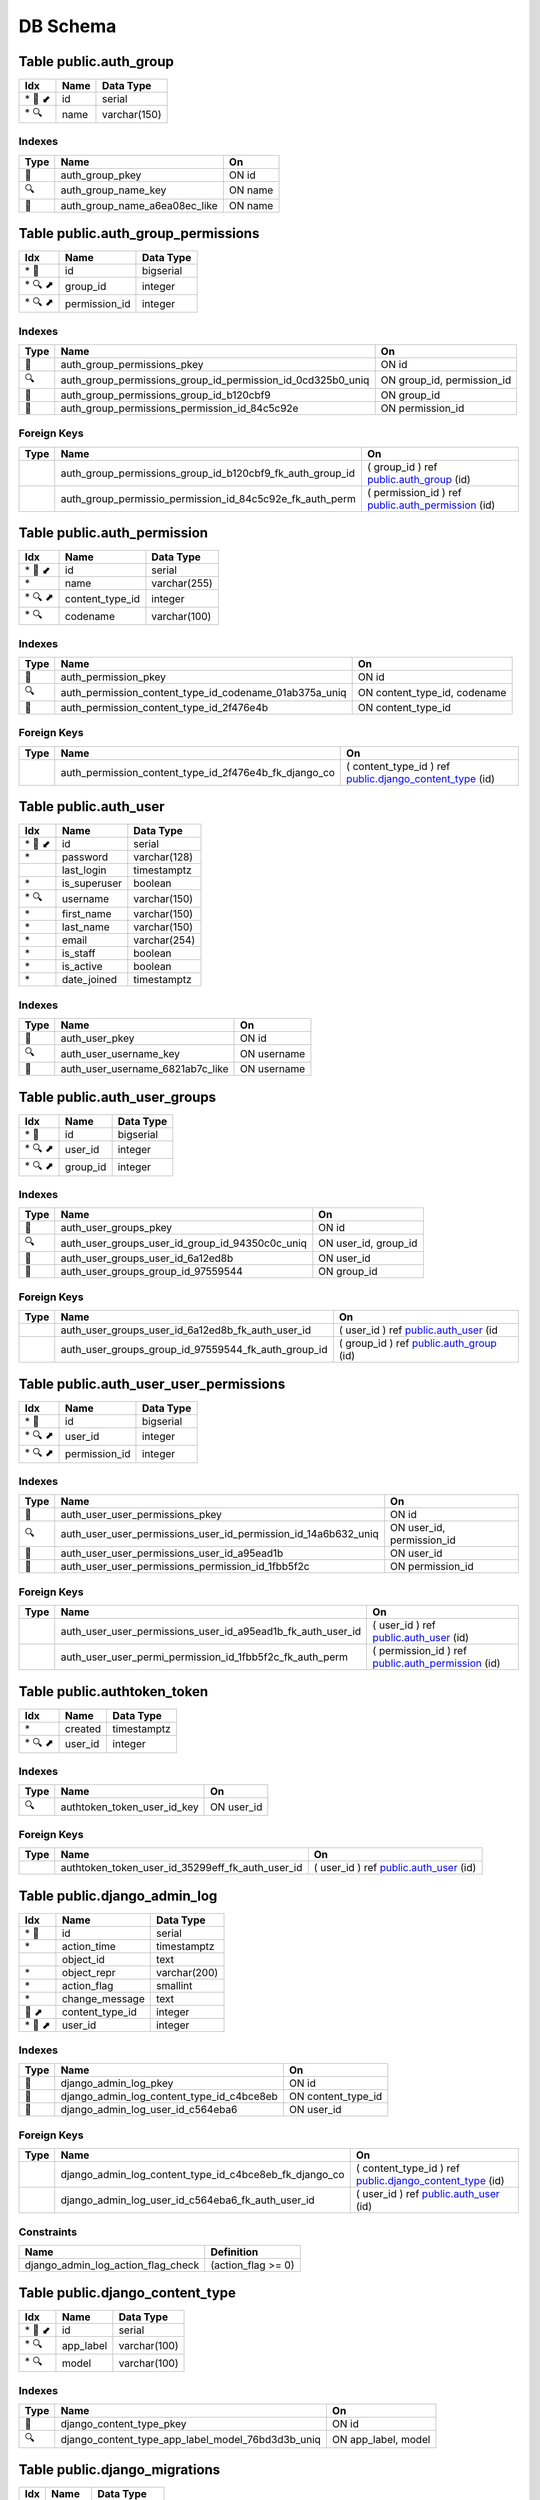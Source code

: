 
DB Schema
***********


Table public.auth_group
~~~~~~~~~~~~~~~~~~~~~~~

======= ==== ============
Idx     Name Data Type
======= ==== ============
\* 🔑 ⬋ id   serial
\* 🔍   name varchar(150)
======= ==== ============

Indexes
'''''''

==== ============================= =======
Type Name                          On
==== ============================= =======
🔑   auth_group_pkey               ON id
🔍   auth_group_name_key           ON name
🔎   auth_group_name_a6ea08ec_like ON name
==== ============================= =======

Table public.auth_group_permissions
~~~~~~~~~~~~~~~~~~~~~~~~~~~~~~~~~~~

======= ============= =========
Idx     Name          Data Type
======= ============= =========
\* 🔑   id            bigserial
\* 🔍 ⬈ group_id      integer
\* 🔍 ⬈ permission_id integer
======= ============= =========

.. _indexes-1:

Indexes
'''''''

+-----------------------+-------------------------------------------------------------+----------------------------+
| Type                  | Name                                                        | On                         |
+=======================+=============================================================+============================+
| 🔑                    | auth_group_permissions_pkey                                 | ON id                      |
+-----------------------+-------------------------------------------------------------+----------------------------+
| 🔍                    | auth_group_permissions_group_id_permission_id_0cd325b0_uniq | ON group_id, permission_id |
+-----------------------+-------------------------------------------------------------+----------------------------+
| 🔎                    | auth_group_permissions_group_id_b120cbf9                    | ON group_id                |
+-----------------------+-------------------------------------------------------------+----------------------------+
| 🔎                    | auth_group_permissions_permission_id_84c5c92e               | ON permission_id           |
+-----------------------+-------------------------------------------------------------+----------------------------+

Foreign Keys
''''''''''''

+-----------------------+-----------------------------------------------------------+---------------------------------------------------------------------------------------+
| Type                  | Name                                                      | On                                                                                    |
+=======================+===========================================================+=======================================================================================+
|                       | auth_group_permissions_group_id_b120cbf9_fk_auth_group_id | ( group_id ) ref `public.auth_group <#table-public-auth-group>`__ (id)                |
+-----------------------+-----------------------------------------------------------+---------------------------------------------------------------------------------------+
|                       | auth_group_permissio_permission_id_84c5c92e_fk_auth_perm  | ( permission_id ) ref `public.auth_permission <#table-public-auth-permission>`__ (id) |
+-----------------------+-----------------------------------------------------------+---------------------------------------------------------------------------------------+

Table public.auth_permission
~~~~~~~~~~~~~~~~~~~~~~~~~~~~

======= =============== ============
Idx     Name            Data Type
======= =============== ============
\* 🔑 ⬋ id              serial
\*      name            varchar(255)
\* 🔍 ⬈ content_type_id integer
\* 🔍   codename        varchar(100)
======= =============== ============

.. _indexes-2:

Indexes
'''''''

+-----------------------+--------------------------------------------------------+------------------------------+
| Type                  | Name                                                   | On                           |
+=======================+========================================================+==============================+
| 🔑                    | auth_permission_pkey                                   | ON id                        |
+-----------------------+--------------------------------------------------------+------------------------------+
| 🔍                    | auth_permission_content_type_id_codename_01ab375a_uniq | ON content_type_id, codename |
+-----------------------+--------------------------------------------------------+------------------------------+
| 🔎                    | auth_permission_content_type_id_2f476e4b               | ON content_type_id           |
+-----------------------+--------------------------------------------------------+------------------------------+

.. _foreign-keys-1:

Foreign Keys
''''''''''''

+-----------------------+-------------------------------------------------------+-------------------------------------------------------------------------------------------------+
| Type                  | Name                                                  | On                                                                                              |
+=======================+=======================================================+=================================================================================================+
|                       | auth_permission_content_type_id_2f476e4b_fk_django_co | ( content_type_id ) ref `public.django_content_type <#table-public-django-content-type>`__ (id) |
+-----------------------+-------------------------------------------------------+-------------------------------------------------------------------------------------------------+

Table public.auth_user
~~~~~~~~~~~~~~~~~~~~~~

======= ============ ============
Idx     Name         Data Type
======= ============ ============
\* 🔑 ⬋ id           serial
\*      password     varchar(128)
\       last_login   timestamptz
\*      is_superuser boolean
\* 🔍   username     varchar(150)
\*      first_name   varchar(150)
\*      last_name    varchar(150)
\*      email        varchar(254)
\*      is_staff     boolean
\*      is_active    boolean
\*      date_joined  timestamptz
======= ============ ============

.. _indexes-3:

Indexes
'''''''

==== ================================ ===========
Type Name                             On
==== ================================ ===========
🔑   auth_user_pkey                   ON id
🔍   auth_user_username_key           ON username
🔎   auth_user_username_6821ab7c_like ON username
==== ================================ ===========

Table public.auth_user_groups
~~~~~~~~~~~~~~~~~~~~~~~~~~~~~

======= ======== =========
Idx     Name     Data Type
======= ======== =========
\* 🔑   id       bigserial
\* 🔍 ⬈ user_id  integer
\* 🔍 ⬈ group_id integer
======= ======== =========

.. _indexes-4:

Indexes
'''''''

+-----------------------+-------------------------------------------------+-----------------------+
| Type                  | Name                                            | On                    |
+=======================+=================================================+=======================+
| 🔑                    | auth_user_groups_pkey                           | ON id                 |
+-----------------------+-------------------------------------------------+-----------------------+
| 🔍                    | auth_user_groups_user_id_group_id_94350c0c_uniq | ON user_id, group_id  |
+-----------------------+-------------------------------------------------+-----------------------+
| 🔎                    | auth_user_groups_user_id_6a12ed8b               | ON user_id            |
+-----------------------+-------------------------------------------------+-----------------------+
| 🔎                    | auth_user_groups_group_id_97559544              | ON group_id           |
+-----------------------+-------------------------------------------------+-----------------------+

.. _foreign-keys-2:

Foreign Keys
''''''''''''

+-----------------------+-----------------------------------------------------+------------------------------------------------------------------------+
| Type                  | Name                                                | On                                                                     |
+=======================+=====================================================+========================================================================+
|                       | auth_user_groups_user_id_6a12ed8b_fk_auth_user_id   | ( user_id ) ref `public.auth_user <#table-public-auth-user>`__ (id     |
+-----------------------+-----------------------------------------------------+------------------------------------------------------------------------+
|                       | auth_user_groups_group_id_97559544_fk_auth_group_id | ( group_id ) ref `public.auth_group <#table-public-auth-group>`__ (id) |
+-----------------------+-----------------------------------------------------+------------------------------------------------------------------------+

Table public.auth_user_user_permissions
~~~~~~~~~~~~~~~~~~~~~~~~~~~~~~~~~~~~~~~

======= ============= =========
Idx     Name          Data Type
======= ============= =========
\* 🔑   id            bigserial
\* 🔍 ⬈ user_id       integer
\* 🔍 ⬈ permission_id integer
======= ============= =========

.. _indexes-5:

Indexes
'''''''

+-----------------------+----------------------------------------------------------------+---------------------------+
| Type                  | Name                                                           | On                        |
+=======================+================================================================+===========================+
| 🔑                    | auth_user_user_permissions_pkey                                | ON id                     |
+-----------------------+----------------------------------------------------------------+---------------------------+
| 🔍                    | auth_user_user_permissions_user_id_permission_id_14a6b632_uniq | ON user_id, permission_id |
+-----------------------+----------------------------------------------------------------+---------------------------+
| 🔎                    | auth_user_user_permissions_user_id_a95ead1b                    | ON user_id                |
+-----------------------+----------------------------------------------------------------+---------------------------+
| 🔎                    | auth_user_user_permissions_permission_id_1fbb5f2c              | ON permission_id          |
+-----------------------+----------------------------------------------------------------+---------------------------+

.. _foreign-keys-3:

Foreign Keys
''''''''''''

+-----------------------+-------------------------------------------------------------+---------------------------------------------------------------------------------------+
| Type                  | Name                                                        | On                                                                                    |
+=======================+=============================================================+=======================================================================================+
|                       | auth_user_user_permissions_user_id_a95ead1b_fk_auth_user_id | ( user_id ) ref `public.auth_user <#table-public-auth-user>`__ (id)                   |
+-----------------------+-------------------------------------------------------------+---------------------------------------------------------------------------------------+
|                       | auth_user_user_permi_permission_id_1fbb5f2c_fk_auth_perm    | ( permission_id ) ref `public.auth_permission <#table-public-auth-permission>`__ (id) |
+-----------------------+-------------------------------------------------------------+---------------------------------------------------------------------------------------+

Table public.authtoken_token
~~~~~~~~~~~~~~~~~~~~~~~~~~~~

======= ======= ===========
Idx     Name    Data Type
======= ======= ===========
\*      created timestamptz
\* 🔍 ⬈ user_id integer
======= ======= ===========

.. _indexes-6:

Indexes
'''''''

==== =========================== ==========
Type Name                        On
==== =========================== ==========
🔍   authtoken_token_user_id_key ON user_id
==== =========================== ==========

.. _foreign-keys-4:

Foreign Keys
''''''''''''

+-----------------------+--------------------------------------------------+---------------------------------------------------------------------+
| Type                  | Name                                             | On                                                                  |
+=======================+==================================================+=====================================================================+
|                       | authtoken_token_user_id_35299eff_fk_auth_user_id | ( user_id ) ref `public.auth_user <#table-public-auth-user>`__ (id) |
+-----------------------+--------------------------------------------------+---------------------------------------------------------------------+

Table public.django_admin_log
~~~~~~~~~~~~~~~~~~~~~~~~~~~~~

======= =============== ============
Idx     Name            Data Type
======= =============== ============
\* 🔑   id              serial
\*      action_time     timestamptz
\       object_id       text
\*      object_repr     varchar(200)
\*      action_flag     smallint
\*      change_message  text
🔎 ⬈    content_type_id integer
\* 🔎 ⬈ user_id         integer
======= =============== ============

.. _indexes-7:

Indexes
'''''''

+-----------------------+-------------------------------------------+-----------------------+
| Type                  | Name                                      | On                    |
+=======================+===========================================+=======================+
| 🔑                    | django_admin_log_pkey                     | ON id                 |
+-----------------------+-------------------------------------------+-----------------------+
| 🔎                    | django_admin_log_content_type_id_c4bce8eb | ON content_type_id    |
+-----------------------+-------------------------------------------+-----------------------+
| 🔎                    | django_admin_log_user_id_c564eba6         | ON user_id            |
+-----------------------+-------------------------------------------+-----------------------+

.. _foreign-keys-5:

Foreign Keys
''''''''''''

+-----------------------+--------------------------------------------------------+-------------------------------------------------------------------------------------------------+
| Type                  | Name                                                   | On                                                                                              |
+=======================+========================================================+=================================================================================================+
|                       | django_admin_log_content_type_id_c4bce8eb_fk_django_co | ( content_type_id ) ref `public.django_content_type <#table-public-django-content-type>`__ (id) |
+-----------------------+--------------------------------------------------------+-------------------------------------------------------------------------------------------------+
|                       | django_admin_log_user_id_c564eba6_fk_auth_user_id      | ( user_id ) ref `public.auth_user <#table-public-auth-user>`__ (id)                             |
+-----------------------+--------------------------------------------------------+-------------------------------------------------------------------------------------------------+

Constraints
'''''''''''

================================== ==================
Name                               Definition
================================== ==================
django_admin_log_action_flag_check (action_flag >= 0)
================================== ==================

Table public.django_content_type
~~~~~~~~~~~~~~~~~~~~~~~~~~~~~~~~

======= ========= ============
Idx     Name      Data Type
======= ========= ============
\* 🔑 ⬋ id        serial
\* 🔍   app_label varchar(100)
\* 🔍   model     varchar(100)
======= ========= ============

.. _indexes-8:

Indexes
'''''''

+-----------------------+---------------------------------------------------+-----------------------+
| Type                  | Name                                              | On                    |
+=======================+===================================================+=======================+
| 🔑                    | django_content_type_pkey                          | ON id                 |
+-----------------------+---------------------------------------------------+-----------------------+
| 🔍                    | django_content_type_app_label_model_76bd3d3b_uniq | ON app_label, model   |
+-----------------------+---------------------------------------------------+-----------------------+

Table public.django_migrations
~~~~~~~~~~~~~~~~~~~~~~~~~~~~~~

===== ======= ============
Idx   Name    Data Type
===== ======= ============
\* 🔑 id      bigserial
\*    app     varchar(255)
\*    name    varchar(255)
\*    applied timestamptz
===== ======= ============

.. _indexes-9:

Indexes
'''''''

==== ====================== =====
Type Name                   On
==== ====================== =====
🔑   django_migrations_pkey ON id
==== ====================== =====

Table public.django_session
~~~~~~~~~~~~~~~~~~~~~~~~~~~

===== ============ ===========
Idx   Name         Data Type
===== ============ ===========
\* 🔑 session_key  varchar(40)
\*    session_data text
\* 🔎 expire_date  timestamptz
===== ============ ===========

.. _indexes-10:

Indexes
'''''''

==== ======================================== ==============
Type Name                                     On
==== ======================================== ==============
🔑   django_session_pkey                      ON session_key
🔎   django_session_session_key_c0390e0f_like ON session_key
🔎   django_session_expire_date_a5c62663      ON expire_date
==== ======================================== ==============

Table public.pbx_access_control_nodes
~~~~~~~~~~~~~~~~~~~~~~~~~~~~~~~~~~~~~

======= ==================== ============
Idx     Name                 Data Type
======= ==================== ============
\* 🔑   id                   uuid
\*      type                 varchar(8)
\       cidr                 varchar(64)
\       domain               varchar(64)
\       description          varchar(254)
\       created              timestamptz
\       updated              timestamptz
\       synchronised         timestamptz
\*      updated_by           varchar(64)
\* 🔎 ⬈ access_control_id_id uuid
======= ==================== ============

.. _indexes-11:

Indexes
'''''''

+-----------------------+--------------------------------------------------------+-------------------------+
| Type                  | Name                                                   | On                      |
+=======================+========================================================+=========================+
| 🔑                    | pbx_access_control_nodes_pkey                          | ON id                   |
+-----------------------+--------------------------------------------------------+-------------------------+
| 🔎                    | pbx_access_control_nodes_access_control_id_id_d842e92a | ON access_control_id_id |
+-----------------------+--------------------------------------------------------+-------------------------+

.. _foreign-keys-6:

Foreign Keys
''''''''''''

+-----------------------+-----------------------------------------------------------------+------------------------------------------------------------------------------------------------------+
| Type                  | Name                                                            | On                                                                                                   |
+=======================+=================================================================+======================================================================================================+
|                       | pbx_access_control_n_access_control_id_id_d842e92a_fk_pbx_acces | ( access_control_id_id ) ref `public.pbx_access_controls <#table-public-pbx-access-controls>`__ (id) |
+-----------------------+-----------------------------------------------------------------+------------------------------------------------------------------------------------------------------+

Table public.pbx_access_controls
~~~~~~~~~~~~~~~~~~~~~~~~~~~~~~~~

======= ============ ============
Idx     Name         Data Type
======= ============ ============
\* 🔑 ⬋ id           uuid
\*      name         varchar(64)
\*      default      varchar(8)
\       description  varchar(254)
\       created      timestamptz
\       updated      timestamptz
\       synchronised timestamptz
\*      updated_by   varchar(64)
======= ============ ============

.. _indexes-12:

Indexes
'''''''

==== ======================== =====
Type Name                     On
==== ======================== =====
🔑   pbx_access_controls_pkey ON id
==== ======================== =====

Table public.pbx_auto_report
~~~~~~~~~~~~~~~~~~~~~~~~~~~~

======= ============ ============
Idx     Name         Data Type
======= ============ ============
\* 🔑 ⬋ id           uuid
\       name         varchar(64)
\       title        varchar(128)
\       message      text
\       footer       varchar(256)
\*      recipients   text
\       frequency    varchar(8)
\*      enabled      varchar(8)
\       description  varchar(128)
\       created      timestamptz
\       updated      timestamptz
\       synchronised timestamptz
\*      updated_by   varchar(64)
🔎 ⬈    domain_uuid  uuid
======= ============ ============

.. _indexes-13:

Indexes
'''''''

==== ==================================== ==============
Type Name                                 On
==== ==================================== ==============
🔑   pbx_auto_report_pkey                 ON id
🔎   pbx_auto_report_domain_uuid_80816be5 ON domain_uuid
==== ==================================== ==============

.. _foreign-keys-7:

Foreign Keys
''''''''''''

+-----------------------+--------------------------------------------------------+-----------------------------------------------------------------------------+
| Type                  | Name                                                   | On                                                                          |
+=======================+========================================================+=============================================================================+
|                       | pbx_auto_report_domain_uuid_80816be5_fk_pbx_domains_id | ( domain_uuid ) ref `public.pbx_domains <#table-public-pbx-domains>`__ (id) |
+-----------------------+--------------------------------------------------------+-----------------------------------------------------------------------------+

Table public.pbx_auto_report_section
~~~~~~~~~~~~~~~~~~~~~~~~~~~~~~~~~~~~

===== ============== ============
Idx   Name           Data Type
===== ============== ============
\* 🔑 id             uuid
\     title          varchar(128)
\*    sequence       numeric(3)
\*    sql            text
\     message        text
\*    enabled        varchar(8)
\     description    varchar(128)
\     created        timestamptz
\     updated        timestamptz
\     synchronised   timestamptz
\*    updated_by     varchar(64)
🔎 ⬈  auto_report_id uuid
===== ============== ============

.. _indexes-14:

Indexes
'''''''

+-----------------------+-------------------------------------------------+-----------------------+
| Type                  | Name                                            | On                    |
+=======================+=================================================+=======================+
| 🔑                    | pbx_auto_report_section_pkey                    | ON id                 |
+-----------------------+-------------------------------------------------+-----------------------+
| 🔎                    | pbx_auto_report_section_auto_report_id_ca93bf77 | ON auto_report_id     |
+-----------------------+-------------------------------------------------+-----------------------+

.. _foreign-keys-8:

Foreign Keys
''''''''''''

+-----------------------+------------------------------------------------------------+----------------------------------------------------------------------------------------+
| Type                  | Name                                                       | On                                                                                     |
+=======================+============================================================+========================================================================================+
|                       | pbx_auto_report_sect_auto_report_id_ca93bf77_fk_pbx_auto\_ | ( auto_report_id ) ref `public.pbx_auto_report <#table-public-pbx-auto-report>`__ (id) |
+-----------------------+------------------------------------------------------------+----------------------------------------------------------------------------------------+

Table public.pbx_bridges
~~~~~~~~~~~~~~~~~~~~~~~~

===== ============ ============
Idx   Name         Data Type
===== ============ ============
\* 🔑 id           uuid
\*    name         varchar(32)
\*    destination  varchar(256)
\*    enabled      varchar(8)
\     description  varchar(64)
\     created      timestamptz
\     updated      timestamptz
\     synchronised timestamptz
\*    updated_by   varchar(64)
🔎 ⬈  domain_uuid  uuid
===== ============ ============

.. _indexes-15:

Indexes
'''''''

==== ================================ ==============
Type Name                             On
==== ================================ ==============
🔑   pbx_bridges_pkey                 ON id
🔎   pbx_bridges_domain_uuid_41623292 ON domain_uuid
==== ================================ ==============

.. _foreign-keys-9:

Foreign Keys
''''''''''''

+-----------------------+----------------------------------------------------+-----------------------------------------------------------------------------+
| Type                  | Name                                               | On                                                                          |
+=======================+====================================================+=============================================================================+
|                       | pbx_bridges_domain_uuid_41623292_fk_pbx_domains_id | ( domain_uuid ) ref `public.pbx_domains <#table-public-pbx-domains>`__ (id) |
+-----------------------+----------------------------------------------------+-----------------------------------------------------------------------------+

Table public.pbx_call_block
~~~~~~~~~~~~~~~~~~~~~~~~~~~

===== ============ ============
Idx   Name         Data Type
===== ============ ============
\* 🔑 id           uuid
\     name         varchar(64)
\     number       varchar(64)
\*    block_count  numeric(6)
\     app          varchar(32)
\     data         varchar(256)
\*    enabled      varchar(8)
\     description  varchar(64)
\     created      timestamptz
\     updated      timestamptz
\     synchronised timestamptz
\*    updated_by   varchar(64)
🔎 ⬈  domain_uuid  uuid
===== ============ ============

.. _indexes-16:

Indexes
'''''''

==== =================================== ==============
Type Name                                On
==== =================================== ==============
🔑   pbx_call_block_pkey                 ON id
🔎   pbx_call_block_domain_uuid_6e47cf15 ON domain_uuid
==== =================================== ==============

.. _foreign-keys-10:

Foreign Keys
''''''''''''

+-----------------------+-------------------------------------------------------+-----------------------------------------------------------------------------+
| Type                  | Name                                                  | On                                                                          |
+=======================+=======================================================+=============================================================================+
|                       | pbx_call_block_domain_uuid_6e47cf15_fk_pbx_domains_id | ( domain_uuid ) ref `public.pbx_domains <#table-public-pbx-domains>`__ (id) |
+-----------------------+-------------------------------------------------------+-----------------------------------------------------------------------------+

Table public.pbx_call_centre_agents
~~~~~~~~~~~~~~~~~~~~~~~~~~~~~~~~~~~

======= ==================== ============
Idx     Name                 Data Type
======= ==================== ============
\* 🔑 ⬋ id                   uuid
\       name                 varchar(64)
\       agent_type           varchar(16)
\*      call_timeout         numeric(3)
🔍      agent_id             varchar(64)
\*      agent_pin            varchar(16)
\       contact              varchar(256)
\       status               varchar(32)
\*      data                 varchar(64)
\*      no_answer_delay_time numeric(3)
\*      max_no_answer        numeric(3)
\*      wrap_up_time         numeric(3)
\*      reject_delay_time    numeric(3)
\*      busy_delay_time      numeric(3)
\       created              timestamptz
\       updated              timestamptz
\       synchronised         timestamptz
\*      updated_by           varchar(64)
🔍 ⬈    domain_uuid          uuid
🔎 ⬈    user_uuid            uuid
======= ==================== ============

.. _indexes-17:

Indexes
'''''''

+-----------------------+-----------------------------------------------------------+--------------------------+
| Type                  | Name                                                      | On                       |
+=======================+===========================================================+==========================+
| 🔑                    | pbx_call_centre_agents_pkey                               | ON id                    |
+-----------------------+-----------------------------------------------------------+--------------------------+
| 🔍                    | pbx_call_centre_agents_domain_uuid_agent_id_cfab14bd_uniq | ON domain_uuid, agent_id |
+-----------------------+-----------------------------------------------------------+--------------------------+
| 🔎                    | pbx_call_centre_agents_domain_uuid_e3542885               | ON domain_uuid           |
+-----------------------+-----------------------------------------------------------+--------------------------+
| 🔎                    | pbx_call_centre_agents_user_uuid_6eab1ecb                 | ON user_uuid             |
+-----------------------+-----------------------------------------------------------+--------------------------+

.. _foreign-keys-11:

Foreign Keys
''''''''''''

+-----------------------+---------------------------------------------------------------+------------------------------------------------------------------------------+
| Type                  | Name                                                          | On                                                                           |
+=======================+===============================================================+==============================================================================+
|                       | pbx_call_centre_agents_domain_uuid_e3542885_fk_pbx_domains_id | ( domain_uuid ) ref `public.pbx_domains <#table-public-pbx-domains>`__ (id)  |
+-----------------------+---------------------------------------------------------------+------------------------------------------------------------------------------+
|                       | pbx_call_centre_agen_user_uuid_6eab1ecb_fk_pbx_users          | ( user_uuid ) ref `public.pbx_users <#table-public-pbx-users>`__ (user_uuid) |
+-----------------------+---------------------------------------------------------------+------------------------------------------------------------------------------+

Table public.pbx_call_centre_queues
~~~~~~~~~~~~~~~~~~~~~~~~~~~~~~~~~~~

======= ===================== ============
Idx     Name                  Data Type
======= ===================== ============
\* 🔑 ⬋ id                    uuid
\       name                  varchar(64)
\*      extension             varchar(32)
\       greeting              varchar(256)
\       strategy              varchar(32)
\       moh_sound             varchar(256)
\       record_template       varchar(256)
\       time_base_score       varchar(16)
\*      max_wait_time         numeric(3)
\*      max_wait_time_na      numeric(3)
\*      max_wait_time_natr    numeric(3)
\       timeout_action        varchar(256)
\*      tier_rules_apply      varchar(8)
\*      tier_rule_wait_sec    numeric(3)
\*      tier_rule_wm_level    varchar(8)
\*      tier_rule_nanw        varchar(8)
\*      discard_abndnd_after  numeric(4)
\*      abndnd_resume_allowed varchar(8)
\       cid_name_prefix       varchar(32)
\       announce_sound        varchar(256)
\       announce_frequency    numeric(3)
\       cc_exit_keys          varchar(8)
\*      enabled               varchar(8)
\       description           varchar(64)
\       dialplan_id           uuid
\       created               timestamptz
\       updated               timestamptz
\       synchronised          timestamptz
\*      updated_by            varchar(64)
🔎 ⬈    domain_uuid           uuid
\*      wb_aban_crit_level    numeric(3)
\*      wb_aban_warn_level    numeric(3)
\*      wb_agents_per_row     numeric(3)
\*      wb_show_agents        varchar(8)
\*      wb_wait_crit_level    numeric(3)
\*      wb_wait_warn_level    numeric(3)
======= ===================== ============

.. _indexes-18:

Indexes
'''''''

+-----------------------+---------------------------------------------+-----------------------+
| Type                  | Name                                        | On                    |
+=======================+=============================================+=======================+
| 🔑                    | pbx_call_centre_queues_pkey                 | ON id                 |
+-----------------------+---------------------------------------------+-----------------------+
| 🔎                    | pbx_call_centre_queues_domain_uuid_496e4188 | ON domain_uuid        |
+-----------------------+---------------------------------------------+-----------------------+

.. _foreign-keys-12:

Foreign Keys
''''''''''''

+-----------------------+---------------------------------------------------------------+-----------------------------------------------------------------------------+
| Type                  | Name                                                          | On                                                                          |
+=======================+===============================================================+=============================================================================+
|                       | pbx_call_centre_queues_domain_uuid_496e4188_fk_pbx_domains_id | ( domain_uuid ) ref `public.pbx_domains <#table-public-pbx-domains>`__ (id) |
+-----------------------+---------------------------------------------------------------+-----------------------------------------------------------------------------+

Table public.pbx_call_centre_tiers
~~~~~~~~~~~~~~~~~~~~~~~~~~~~~~~~~~

======= ============= ===========
Idx     Name          Data Type
======= ============= ===========
\* 🔑   id            uuid
\*      tier_level    numeric(4)
\*      tier_position numeric(4)
\       created       timestamptz
\       updated       timestamptz
\       synchronised  timestamptz
\*      updated_by    varchar(64)
\* 🔎 ⬈ agent_id_id   uuid
\* 🔎 ⬈ queue_id_id   uuid
======= ============= ===========

.. _indexes-19:

Indexes
'''''''

+-----------------------+--------------------------------------------+-----------------------+
| Type                  | Name                                       | On                    |
+=======================+============================================+=======================+
| 🔑                    | pbx_call_centre_tiers_pkey                 | ON id                 |
+-----------------------+--------------------------------------------+-----------------------+
| 🔎                    | pbx_call_centre_tiers_agent_id_id_bbc2132e | ON agent_id_id        |
+-----------------------+--------------------------------------------+-----------------------+
| 🔎                    | pbx_call_centre_tiers_queue_id_id_24aa23a1 | ON queue_id_id        |
+-----------------------+--------------------------------------------+-----------------------+

.. _foreign-keys-13:

Foreign Keys
''''''''''''

+-----------------------+---------------------------------------------------------+---------------------------------------------------------------------------------------------------+
| Type                  | Name                                                    | On                                                                                                |
+=======================+=========================================================+===================================================================================================+
|                       | pbx_call_centre_tier_agent_id_id_bbc2132e_fk_pbx_call\_ | ( agent_id_id ) ref `public.pbx_call_centre_agents <#table-public-pbx-call-centre-agents>`__ (id) |
+-----------------------+---------------------------------------------------------+---------------------------------------------------------------------------------------------------+
|                       | pbx_call_centre_tier_queue_id_id_24aa23a1_fk_pbx_call\_ | ( queue_id_id ) ref `public.pbx_call_centre_queues <#table-public-pbx-call-centre-queues>`__ (id) |
+-----------------------+---------------------------------------------------------+---------------------------------------------------------------------------------------------------+

Table public.pbx_call_flows
~~~~~~~~~~~~~~~~~~~~~~~~~~~

===== =============== ============
Idx   Name            Data Type
===== =============== ============
\* 🔑 id              uuid
\     name            varchar(64)
\*    extension       varchar(32)
\*    feature_code    varchar(8)
\*    status          varchar(8)
\     pin_number      varchar(16)
\     label           varchar(32)
\     sound           varchar(254)
\     app             varchar(32)
\     data            varchar(256)
\     alternate_label varchar(32)
\     alternate_sound varchar(254)
\     alternate_app   varchar(32)
\     alternate_data  varchar(256)
🔎    context         varchar(128)
\     description     varchar(64)
\     dialplan_id     uuid
\     created         timestamptz
\     updated         timestamptz
\     synchronised    timestamptz
\*    updated_by      varchar(64)
🔎 ⬈  domain_uuid     uuid
===== =============== ============

.. _indexes-20:

Indexes
'''''''

==== ==================================== ==============
Type Name                                 On
==== ==================================== ==============
🔑   pbx_call_flows_pkey                  ON id
🔎   pbx_call_flows_context_1e7d42c9      ON context
🔎   pbx_call_flows_context_1e7d42c9_like ON context
🔎   pbx_call_flows_domain_uuid_436e3fcb  ON domain_uuid
==== ==================================== ==============

.. _foreign-keys-14:

Foreign Keys
''''''''''''

+-----------------------+-------------------------------------------------------+-----------------------------------------------------------------------------+
| Type                  | Name                                                  | On                                                                          |
+=======================+=======================================================+=============================================================================+
|                       | pbx_call_flows_domain_uuid_436e3fcb_fk_pbx_domains_id | ( domain_uuid ) ref `public.pbx_domains <#table-public-pbx-domains>`__ (id) |
+-----------------------+-------------------------------------------------------+-----------------------------------------------------------------------------+

Table public.pbx_cc_agent_status_log
~~~~~~~~~~~~~~~~~~~~~~~~~~~~~~~~~~~~

======= ============ ===========
Idx     Name         Data Type
======= ============ ===========
\* 🔑   id           uuid
\       status       varchar(32)
\       created      timestamptz
\       updated      timestamptz
\       synchronised timestamptz
\*      updated_by   varchar(64)
\* 🔎 ⬈ agent_id_id  uuid
======= ============ ===========

.. _indexes-21:

Indexes
'''''''

+-----------------------+----------------------------------------------+-----------------------+
| Type                  | Name                                         | On                    |
+=======================+==============================================+=======================+
| 🔑                    | pbx_cc_agent_status_log_pkey                 | ON id                 |
+-----------------------+----------------------------------------------+-----------------------+
| 🔎                    | pbx_cc_agent_status_log_agent_id_id_2fe7e484 | ON agent_id_id        |
+-----------------------+----------------------------------------------+-----------------------+

.. _foreign-keys-15:

Foreign Keys
''''''''''''

+-----------------------+-----------------------------------------------------------+---------------------------------------------------------------------------------------------------+
| Type                  | Name                                                      | On                                                                                                |
+=======================+===========================================================+===================================================================================================+
|                       | pbx_cc_agent_status\_\ *agent_id_id_2fe7e484_fk_pbx_call* | ( agent_id_id ) ref `public.pbx_call_centre_agents <#table-public-pbx-call-centre-agents>`__ (id) |
+-----------------------+-----------------------------------------------------------+---------------------------------------------------------------------------------------------------+

Table public.pbx_conference_centres
~~~~~~~~~~~~~~~~~~~~~~~~~~~~~~~~~~~

======= ============ ============
Idx     Name         Data Type
======= ============ ============
\* 🔑 ⬋ id           uuid
\       name         varchar(64)
\*      extension    varchar(32)
\       greeting     varchar(254)
\*      enabled      varchar(8)
\       description  varchar(64)
\       dialplan_id  uuid
\       created      timestamptz
\       updated      timestamptz
\       synchronised timestamptz
\*      updated_by   varchar(64)
🔎 ⬈    domain_uuid  uuid
======= ============ ============

.. _indexes-22:

Indexes
'''''''

+-----------------------+---------------------------------------------+-----------------------+
| Type                  | Name                                        | On                    |
+=======================+=============================================+=======================+
| 🔑                    | pbx_conference_centres_pkey                 | ON id                 |
+-----------------------+---------------------------------------------+-----------------------+
| 🔎                    | pbx_conference_centres_domain_uuid_734e0ffb | ON domain_uuid        |
+-----------------------+---------------------------------------------+-----------------------+

.. _foreign-keys-16:

Foreign Keys
''''''''''''

+-----------------------+---------------------------------------------------------------+-----------------------------------------------------------------------------+
| Type                  | Name                                                          | On                                                                          |
+=======================+===============================================================+=============================================================================+
|                       | pbx_conference_centres_domain_uuid_734e0ffb_fk_pbx_domains_id | ( domain_uuid ) ref `public.pbx_domains <#table-public-pbx-domains>`__ (id) |
+-----------------------+---------------------------------------------------------------+-----------------------------------------------------------------------------+

Table public.pbx_conference_control_details
~~~~~~~~~~~~~~~~~~~~~~~~~~~~~~~~~~~~~~~~~~~

======= =============== ============
Idx     Name            Data Type
======= =============== ============
\* 🔑   id              uuid
\*      digits          varchar(8)
\*      action          varchar(64)
\       data            varchar(254)
\*      enabled         varchar(8)
\       created         timestamptz
\       updated         timestamptz
\       synchronised    timestamptz
\*      updated_by      varchar(64)
\* 🔎 ⬈ conf_ctrl_id_id uuid
======= =============== ============

.. _indexes-23:

Indexes
'''''''

+-----------------------+---------------------------------------------------------+-----------------------+
| Type                  | Name                                                    | On                    |
+=======================+=========================================================+=======================+
| 🔑                    | pbx_conference_control_details_pkey                     | ON id                 |
+-----------------------+---------------------------------------------------------+-----------------------+
| 🔎                    | pbx_conference_control_details_conf_ctrl_id_id_487dc607 | ON conf_ctrl_id_id    |
+-----------------------+---------------------------------------------------------+-----------------------+

.. _foreign-keys-17:

Foreign Keys
''''''''''''

+-----------------------+------------------------------------------------------------+---------------------------------------------------------------------------------------------------------+
| Type                  | Name                                                       | On                                                                                                      |
+=======================+============================================================+=========================================================================================================+
|                       | pbx_conference_contr_conf_ctrl_id_id_487dc607_fk_pbx_confe | ( conf_ctrl_id_id ) ref `public.pbx_conference_controls <#table-public-pbx-conference-controls>`__ (id) |
+-----------------------+------------------------------------------------------------+---------------------------------------------------------------------------------------------------------+

Table public.pbx_conference_controls
~~~~~~~~~~~~~~~~~~~~~~~~~~~~~~~~~~~~

======= ============ ============
Idx     Name         Data Type
======= ============ ============
\* 🔑 ⬋ id           uuid
\*      name         varchar(32)
\*      enabled      varchar(8)
\       description  varchar(256)
\       created      timestamptz
\       updated      timestamptz
\       synchronised timestamptz
\*      updated_by   varchar(64)
======= ============ ============

.. _indexes-24:

Indexes
'''''''

==== ============================ =====
Type Name                         On
==== ============================ =====
🔑   pbx_conference_controls_pkey ON id
==== ============================ =====

Table public.pbx_conference_profile_params
~~~~~~~~~~~~~~~~~~~~~~~~~~~~~~~~~~~~~~~~~~

======= ================== ============
Idx     Name               Data Type
======= ================== ============
\* 🔑   id                 uuid
\*      name               varchar(64)
\       value              varchar(254)
\*      enabled            varchar(8)
\       description        varchar(254)
\       created            timestamptz
\       updated            timestamptz
\       synchronised       timestamptz
\*      updated_by         varchar(64)
\* 🔎 ⬈ conf_profile_id_id uuid
======= ================== ============

.. _indexes-25:

Indexes
'''''''

+-----------------------+-----------------------------------------------------------+-----------------------+
| Type                  | Name                                                      | On                    |
+=======================+===========================================================+=======================+
| 🔑                    | pbx_conference_profile_params_pkey                        | ON id                 |
+-----------------------+-----------------------------------------------------------+-----------------------+
| 🔎                    | pbx_conference_profile_params_conf_profile_id_id_4829dcec | ON conf_profile_id_id |
+-----------------------+-----------------------------------------------------------+-----------------------+

.. _foreign-keys-18:

Foreign Keys
''''''''''''

+-----------------------+---------------------------------------------------------------+------------------------------------------------------------------------------------------------------------+
| Type                  | Name                                                          | On                                                                                                         |
+=======================+===============================================================+============================================================================================================+
|                       | pbx_conference_profi_conf_profile_id_id_4829dcec_fk_pbx_confe | ( conf_profile_id_id ) ref `public.pbx_conference_profiles <#table-public-pbx-conference-profiles>`__ (id) |
+-----------------------+---------------------------------------------------------------+------------------------------------------------------------------------------------------------------------+

Table public.pbx_conference_profiles
~~~~~~~~~~~~~~~~~~~~~~~~~~~~~~~~~~~~

======= ============ ============
Idx     Name         Data Type
======= ============ ============
\* 🔑 ⬋ id           uuid
\*      name         varchar(32)
\*      enabled      varchar(8)
\       description  varchar(254)
\       created      timestamptz
\       updated      timestamptz
\       synchronised timestamptz
\*      updated_by   varchar(64)
======= ============ ============

.. _indexes-26:

Indexes
'''''''

==== ============================ =====
Type Name                         On
==== ============================ =====
🔑   pbx_conference_profiles_pkey ON id
==== ============================ =====

Table public.pbx_conference_room_users
~~~~~~~~~~~~~~~~~~~~~~~~~~~~~~~~~~~~~~

======= ============ ===========
Idx     Name         Data Type
======= ============ ===========
\* 🔑   id           uuid
\       created      timestamptz
\       updated      timestamptz
\       synchronised timestamptz
\*      updated_by   varchar(64)
\* 🔎 ⬈ c_room_id_id uuid
🔎 ⬈    user_uuid    uuid
======= ============ ===========

.. _indexes-27:

Indexes
'''''''

+-----------------------+-------------------------------------------------+-----------------------+
| Type                  | Name                                            | On                    |
+=======================+=================================================+=======================+
| 🔑                    | pbx_conference_room_users_pkey                  | ON id                 |
+-----------------------+-------------------------------------------------+-----------------------+
| 🔎                    | pbx_conference_room_users_c_room_id_id_b06cc2c1 | ON c_room_id_id       |
+-----------------------+-------------------------------------------------+-----------------------+
| 🔎                    | pbx_conference_room_users_user_uuid_f8ec5578    | ON user_uuid          |
+-----------------------+-------------------------------------------------+-----------------------+

.. _foreign-keys-19:

Foreign Keys
''''''''''''

+-----------------------+----------------------------------------------------------+------------------------------------------------------------------------------------------------+
| Type                  | Name                                                     | On                                                                                             |
+=======================+==========================================================+================================================================================================+
|                       | pbx_conference_room\__c_room_id_id_b06cc2c1_fk_pbx_confe | ( c_room_id_id ) ref `public.pbx_conference_rooms <#table-public-pbx-conference-rooms>`__ (id) |
+-----------------------+----------------------------------------------------------+------------------------------------------------------------------------------------------------+
|                       | pbx_conference_room\__user_uuid_f8ec5578_fk_pbx_users    | ( user_uuid ) ref `public.pbx_users <#table-public-pbx-users>`__ (user_uuid)                   |
+-----------------------+----------------------------------------------------------+------------------------------------------------------------------------------------------------+

Table public.pbx_conference_rooms
~~~~~~~~~~~~~~~~~~~~~~~~~~~~~~~~~

======= =============== ===========
Idx     Name            Data Type
======= =============== ===========
\* 🔑 ⬋ id              uuid
\       name            varchar(64)
\* 🔍   moderator_pin   varchar(16)
\* 🔍   participant_pin varchar(16)
\*      max_members     numeric(3)
\       start_time      timestamptz
\       stop_time       timestamptz
\*      record          varchar(8)
\*      wait_mod        varchar(8)
\*      announce        varchar(8)
\*      sounds          varchar(8)
\*      mute            varchar(8)
\*      enabled         varchar(8)
\       description     varchar(64)
\       created         timestamptz
\       updated         timestamptz
\       synchronised    timestamptz
\*      updated_by      varchar(64)
\* 🔍 ⬈ c_centre_id_id  uuid
\* 🔎 ⬈ c_profile_id_id uuid
======= =============== ===========

.. _indexes-28:

Indexes
'''''''

+-----------------------+-----------------------------------------------------------------+------------------------------------+
| Type                  | Name                                                            | On                                 |
+=======================+=================================================================+====================================+
| 🔑                    | pbx_conference_rooms_pkey                                       | ON id                              |
+-----------------------+-----------------------------------------------------------------+------------------------------------+
| 🔍                    | pbx_conference_rooms_c_centre_id_id_moderator_pin_b138db4e_uniq | ON c_centre_id_id, moderator_pin   |
+-----------------------+-----------------------------------------------------------------+------------------------------------+
| 🔍                    | pbx_conference_rooms_c_centre_id_id_participa_c8fb4ea1_uniq     | ON c_centre_id_id, participant_pin |
+-----------------------+-----------------------------------------------------------------+------------------------------------+
| 🔎                    | pbx_conference_rooms_c_centre_id_id_b917996a                    | ON c_centre_id_id                  |
+-----------------------+-----------------------------------------------------------------+------------------------------------+
| 🔎                    | pbx_conference_rooms_c_profile_id_id_14ed4f86                   | ON c_profile_id_id                 |
+-----------------------+-----------------------------------------------------------------+------------------------------------+

.. _foreign-keys-20:

Foreign Keys
''''''''''''

+-----------------------+------------------------------------------------------------+---------------------------------------------------------------------------------------------------------+
| Type                  | Name                                                       | On                                                                                                      |
+=======================+============================================================+=========================================================================================================+
|                       | pbx_conference_rooms_c_centre_id_id_b917996a_fk_pbx_confe  | ( c_centre_id_id ) ref `public.pbx_conference_centres <#table-public-pbx-conference-centres>`__ (id)    |
+-----------------------+------------------------------------------------------------+---------------------------------------------------------------------------------------------------------+
|                       | pbx_conference_rooms_c_profile_id_id_14ed4f86_fk_pbx_confe | ( c_profile_id_id ) ref `public.pbx_conference_profiles <#table-public-pbx-conference-profiles>`__ (id) |
+-----------------------+------------------------------------------------------------+---------------------------------------------------------------------------------------------------------+

Table public.pbx_conference_sessions
~~~~~~~~~~~~~~~~~~~~~~~~~~~~~~~~~~~~

======= ================ ============
Idx     Name             Data Type
======= ================ ============
\* 🔑   id               uuid
\       caller_id_name   varchar(128)
\       caller_id_number varchar(64)
\       profile          varchar(32)
\*      live             varchar(8)
\       recording        varchar(256)
\       start            timestamptz
\       end              timestamptz
\       created          timestamptz
\       updated          timestamptz
\       synchronised     timestamptz
\*      updated_by       varchar(64)
\* 🔎 ⬈ c_room_id_id     uuid
======= ================ ============

.. _indexes-29:

Indexes
'''''''

+-----------------------+-----------------------------------------------+-----------------------+
| Type                  | Name                                          | On                    |
+=======================+===============================================+=======================+
| 🔑                    | pbx_conference_sessions_pkey                  | ON id                 |
+-----------------------+-----------------------------------------------+-----------------------+
| 🔎                    | pbx_conference_sessions_c_room_id_id_f5c1cfb4 | ON c_room_id_id       |
+-----------------------+-----------------------------------------------+-----------------------+

.. _foreign-keys-21:

Foreign Keys
''''''''''''

+-----------------------+---------------------------------------------------------+------------------------------------------------------------------------------------------------+
| Type                  | Name                                                    | On                                                                                             |
+=======================+=========================================================+================================================================================================+
|                       | pbx_conference_sessi_c_room_id_id_f5c1cfb4_fk_pbx_confe | ( c_room_id_id ) ref `public.pbx_conference_rooms <#table-public-pbx-conference-rooms>`__ (id) |
+-----------------------+---------------------------------------------------------+------------------------------------------------------------------------------------------------+

Table public.pbx_contacts
~~~~~~~~~~~~~~~~~~~~~~~~~

======= ================ ============
Idx     Name             Data Type
======= ================ ============
\* 🔑 ⬋ id               uuid
\*      fn               varchar(254)
\*      family_name      varchar(64)
\       given_name       varchar(64)
\       additional_name  varchar(64)
\       honorific_prefix varchar(32)
\       honorific_suffix varchar(32)
\       nickname         varchar(64)
\       timezone         varchar(128)
\       notes            text
\*      enabled          varchar(8)
\       created          timestamptz
\       updated          timestamptz
\       synchronised     timestamptz
\*      updated_by       varchar(64)
🔎 ⬈    domain_id_id     uuid
🔎 ⬈    user_id_id       bigint
======= ================ ============

.. _indexes-30:

Indexes
'''''''

==== ================================== ===============
Type Name                               On
==== ================================== ===============
🔑   pbx_contacts_pkey                  ON id
🔎   pbx_contacts_domain_id_id_5e67d2a4 ON domain_id_id
🔎   pbx_contacts_user_id_id_0ad8c3a4   ON user_id_id
==== ================================== ===============

.. _foreign-keys-22:

Foreign Keys
''''''''''''

+-----------------------+------------------------------------------------------+------------------------------------------------------------------------------+
| Type                  | Name                                                 | On                                                                           |
+=======================+======================================================+==============================================================================+
|                       | pbx_contacts_domain_id_id_5e67d2a4_fk_pbx_domains_id | ( domain_id_id ) ref `public.pbx_domains <#table-public-pbx-domains>`__ (id) |
+-----------------------+------------------------------------------------------+------------------------------------------------------------------------------+
|                       | pbx_contacts_user_id_id_0ad8c3a4_fk_pbx_users_id     | ( user_id_id ) ref `public.pbx_users <#table-public-pbx-users>`__ (id)       |
+-----------------------+------------------------------------------------------+------------------------------------------------------------------------------+

Table public.pbx_contacts_address
~~~~~~~~~~~~~~~~~~~~~~~~~~~~~~~~~

======= ================ ============
Idx     Name             Data Type
======= ================ ============
\* 🔑   id               uuid
\*      post_office_box  varchar(64)
\*      extended_address varchar(128)
\*      street_address   varchar(128)
\*      locality         varchar(128)
\*      region           varchar(128)
\*      postal_code      varchar(16)
\*      country_name     varchar(128)
\*      addr_type        varchar(16)
\       created          timestamptz
\       updated          timestamptz
\       synchronised     timestamptz
\*      updated_by       varchar(64)
\* 🔎 ⬈ contact_id_id    uuid
======= ================ ============

.. _indexes-31:

Indexes
'''''''

+-----------------------+---------------------------------------------+-----------------------+
| Type                  | Name                                        | On                    |
+=======================+=============================================+=======================+
| 🔑                    | pbx_contacts_address_pkey                   | ON id                 |
+-----------------------+---------------------------------------------+-----------------------+
| 🔎                    | pbx_contacts_address_contact_id_id_efcbd0bb | ON contact_id_id      |
+-----------------------+---------------------------------------------+-----------------------+

.. _foreign-keys-23:

Foreign Keys
''''''''''''

+-----------------------+----------------------------------------------------------------+---------------------------------------------------------------------------------+
| Type                  | Name                                                           | On                                                                              |
+=======================+================================================================+=================================================================================+
|                       | pbx_contacts_address_contact_id_id_efcbd0bb_fk_pbx_contacts_id | ( contact_id_id ) ref `public.pbx_contacts <#table-public-pbx-contacts>`__ (id) |
+-----------------------+----------------------------------------------------------------+---------------------------------------------------------------------------------+

Table public.pbx_contacts_category
~~~~~~~~~~~~~~~~~~~~~~~~~~~~~~~~~~

======= ============= ===========
Idx     Name          Data Type
======= ============= ===========
\* 🔑   id            uuid
\*      category      varchar(64)
\       created       timestamptz
\       updated       timestamptz
\       synchronised  timestamptz
\*      updated_by    varchar(64)
\* 🔎 ⬈ contact_id_id uuid
======= ============= ===========

.. _indexes-32:

Indexes
'''''''

+-----------------------+----------------------------------------------+-----------------------+
| Type                  | Name                                         | On                    |
+=======================+==============================================+=======================+
| 🔑                    | pbx_contacts_category_pkey                   | ON id                 |
+-----------------------+----------------------------------------------+-----------------------+
| 🔎                    | pbx_contacts_category_contact_id_id_490708cf | ON contact_id_id      |
+-----------------------+----------------------------------------------+-----------------------+

.. _foreign-keys-24:

Foreign Keys
''''''''''''

+-----------------------+-----------------------------------------------------------------+---------------------------------------------------------------------------------+
| Type                  | Name                                                            | On                                                                              |
+=======================+=================================================================+=================================================================================+
|                       | pbx_contacts_category_contact_id_id_490708cf_fk_pbx_contacts_id | ( contact_id_id ) ref `public.pbx_contacts <#table-public-pbx-contacts>`__ (id) |
+-----------------------+-----------------------------------------------------------------+---------------------------------------------------------------------------------+

Table public.pbx_contacts_dates
~~~~~~~~~~~~~~~~~~~~~~~~~~~~~~~

======= ============= ===========
Idx     Name          Data Type
======= ============= ===========
\* 🔑   id            uuid
\       sig_date      date
\*      label         varchar(64)
\       created       timestamptz
\       updated       timestamptz
\       synchronised  timestamptz
\*      updated_by    varchar(64)
\* 🔎 ⬈ contact_id_id uuid
======= ============= ===========

.. _indexes-33:

Indexes
'''''''

+-----------------------+-------------------------------------------+-----------------------+
| Type                  | Name                                      | On                    |
+=======================+===========================================+=======================+
| 🔑                    | pbx_contacts_dates_pkey                   | ON id                 |
+-----------------------+-------------------------------------------+-----------------------+
| 🔎                    | pbx_contacts_dates_contact_id_id_954dc217 | ON contact_id_id      |
+-----------------------+-------------------------------------------+-----------------------+

.. _foreign-keys-25:

Foreign Keys
''''''''''''

+-----------------------+--------------------------------------------------------------+---------------------------------------------------------------------------------+
| Type                  | Name                                                         | On                                                                              |
+=======================+==============================================================+=================================================================================+
|                       | pbx_contacts_dates_contact_id_id_954dc217_fk_pbx_contacts_id | ( contact_id_id ) ref `public.pbx_contacts <#table-public-pbx-contacts>`__ (id) |
+-----------------------+--------------------------------------------------------------+---------------------------------------------------------------------------------+

Table public.pbx_contacts_email
~~~~~~~~~~~~~~~~~~~~~~~~~~~~~~~

======= ============= =============
Idx     Name          Data Type
======= ============= =============
\* 🔑   id            uuid
\*      email_type    varchar(16)
\*      email         varchar(1024)
\       created       timestamptz
\       updated       timestamptz
\       synchronised  timestamptz
\*      updated_by    varchar(64)
\* 🔎 ⬈ contact_id_id uuid
======= ============= =============

.. _indexes-34:

Indexes
'''''''

+-----------------------+-------------------------------------------+-----------------------+
| Type                  | Name                                      | On                    |
+=======================+===========================================+=======================+
| 🔑                    | pbx_contacts_email_pkey                   | ON id                 |
+-----------------------+-------------------------------------------+-----------------------+
| 🔎                    | pbx_contacts_email_contact_id_id_a3fd5069 | ON contact_id_id      |
+-----------------------+-------------------------------------------+-----------------------+

.. _foreign-keys-26:

Foreign Keys
''''''''''''

+-----------------------+--------------------------------------------------------------+---------------------------------------------------------------------------------+
| Type                  | Name                                                         | On                                                                              |
+=======================+==============================================================+=================================================================================+
|                       | pbx_contacts_email_contact_id_id_a3fd5069_fk_pbx_contacts_id | ( contact_id_id ) ref `public.pbx_contacts <#table-public-pbx-contacts>`__ (id) |
+-----------------------+--------------------------------------------------------------+---------------------------------------------------------------------------------+

Table public.pbx_contacts_geo
~~~~~~~~~~~~~~~~~~~~~~~~~~~~~

======= ============= =============
Idx     Name          Data Type
======= ============= =============
\* 🔑   id            uuid
\*      geo_uri       varchar(1024)
\       created       timestamptz
\       updated       timestamptz
\       synchronised  timestamptz
\*      updated_by    varchar(64)
\* 🔎 ⬈ contact_id_id uuid
======= ============= =============

.. _indexes-35:

Indexes
'''''''

+-----------------------+-----------------------------------------+-----------------------+
| Type                  | Name                                    | On                    |
+=======================+=========================================+=======================+
| 🔑                    | pbx_contacts_geo_pkey                   | ON id                 |
+-----------------------+-----------------------------------------+-----------------------+
| 🔎                    | pbx_contacts_geo_contact_id_id_cbb59f6e | ON contact_id_id      |
+-----------------------+-----------------------------------------+-----------------------+

.. _foreign-keys-27:

Foreign Keys
''''''''''''

+-----------------------+------------------------------------------------------------+---------------------------------------------------------------------------------+
| Type                  | Name                                                       | On                                                                              |
+=======================+============================================================+=================================================================================+
|                       | pbx_contacts_geo_contact_id_id_cbb59f6e_fk_pbx_contacts_id | ( contact_id_id ) ref `public.pbx_contacts <#table-public-pbx-contacts>`__ (id) |
+-----------------------+------------------------------------------------------------+---------------------------------------------------------------------------------+

Table public.pbx_contacts_groups
~~~~~~~~~~~~~~~~~~~~~~~~~~~~~~~~

======= ============= ===========
Idx     Name          Data Type
======= ============= ===========
\* 🔑   id            uuid
\       name          varchar(64)
\       created       timestamptz
\       updated       timestamptz
\       synchronised  timestamptz
\*      updated_by    varchar(64)
\* 🔎 ⬈ contact_id_id uuid
\* 🔎 ⬈ group_id      integer
======= ============= ===========

.. _indexes-36:

Indexes
'''''''

+-----------------------+--------------------------------------------+-----------------------+
| Type                  | Name                                       | On                    |
+=======================+============================================+=======================+
| 🔑                    | pbx_contacts_groups_pkey                   | ON id                 |
+-----------------------+--------------------------------------------+-----------------------+
| 🔎                    | pbx_contacts_groups_contact_id_id_83fcf911 | ON contact_id_id      |
+-----------------------+--------------------------------------------+-----------------------+
| 🔎                    | pbx_contacts_groups_group_id_dc0329a4      | ON group_id           |
+-----------------------+--------------------------------------------+-----------------------+

.. _foreign-keys-28:

Foreign Keys
''''''''''''

+-----------------------+---------------------------------------------------------------+---------------------------------------------------------------------------------+
| Type                  | Name                                                          | On                                                                              |
+=======================+===============================================================+=================================================================================+
|                       | pbx_contacts_groups_contact_id_id_83fcf911_fk_pbx_contacts_id | ( contact_id_id ) ref `public.pbx_contacts <#table-public-pbx-contacts>`__ (id) |
+-----------------------+---------------------------------------------------------------+---------------------------------------------------------------------------------+
|                       | pbx_contacts_groups_group_id_dc0329a4_fk_auth_group_id        | ( group_id ) ref `public.auth_group <#table-public-auth-group>`__ (id)          |
+-----------------------+---------------------------------------------------------------+---------------------------------------------------------------------------------+

Table public.pbx_contacts_org
~~~~~~~~~~~~~~~~~~~~~~~~~~~~~

======= ================= ============
Idx     Name              Data Type
======= ================= ============
\* 🔑   id                uuid
\*      organisation_name varchar(128)
\*      organisation_unit varchar(128)
\       created           timestamptz
\       updated           timestamptz
\       synchronised      timestamptz
\*      updated_by        varchar(64)
\* 🔎 ⬈ contact_id_id     uuid
======= ================= ============

.. _indexes-37:

Indexes
'''''''

+-----------------------+-----------------------------------------+-----------------------+
| Type                  | Name                                    | On                    |
+=======================+=========================================+=======================+
| 🔑                    | pbx_contacts_org_pkey                   | ON id                 |
+-----------------------+-----------------------------------------+-----------------------+
| 🔎                    | pbx_contacts_org_contact_id_id_d5127702 | ON contact_id_id      |
+-----------------------+-----------------------------------------+-----------------------+

.. _foreign-keys-29:

Foreign Keys
''''''''''''

+-----------------------+------------------------------------------------------------+---------------------------------------------------------------------------------+
| Type                  | Name                                                       | On                                                                              |
+=======================+============================================================+=================================================================================+
|                       | pbx_contacts_org_contact_id_id_d5127702_fk_pbx_contacts_id | ( contact_id_id ) ref `public.pbx_contacts <#table-public-pbx-contacts>`__ (id) |
+-----------------------+------------------------------------------------------------+---------------------------------------------------------------------------------+

Table public.pbx_contacts_tel
~~~~~~~~~~~~~~~~~~~~~~~~~~~~~

======= ============= ============
Idx     Name          Data Type
======= ============= ============
\* 🔑   id            uuid
\*      tel_type      varchar(32)
\*      number        varchar(128)
\       created       timestamptz
\       updated       timestamptz
\       synchronised  timestamptz
\*      updated_by    varchar(64)
\* 🔎 ⬈ contact_id_id uuid
\       speed_dial    varchar(16)
======= ============= ============

.. _indexes-38:

Indexes
'''''''

+-----------------------+-----------------------------------------+-----------------------+
| Type                  | Name                                    | On                    |
+=======================+=========================================+=======================+
| 🔑                    | pbx_contacts_tel_pkey                   | ON id                 |
+-----------------------+-----------------------------------------+-----------------------+
| 🔎                    | pbx_contacts_tel_contact_id_id_3ac83646 | ON contact_id_id      |
+-----------------------+-----------------------------------------+-----------------------+

.. _foreign-keys-30:

Foreign Keys
''''''''''''

+-----------------------+------------------------------------------------------------+---------------------------------------------------------------------------------+
| Type                  | Name                                                       | On                                                                              |
+=======================+============================================================+=================================================================================+
|                       | pbx_contacts_tel_contact_id_id_3ac83646_fk_pbx_contacts_id | ( contact_id_id ) ref `public.pbx_contacts <#table-public-pbx-contacts>`__ (id) |
+-----------------------+------------------------------------------------------------+---------------------------------------------------------------------------------+

Table public.pbx_contacts_url
~~~~~~~~~~~~~~~~~~~~~~~~~~~~~

======= ============= =============
Idx     Name          Data Type
======= ============= =============
\* 🔑   id            uuid
\*      url_uri       varchar(1024)
\       created       timestamptz
\       updated       timestamptz
\       synchronised  timestamptz
\*      updated_by    varchar(64)
\* 🔎 ⬈ contact_id_id uuid
======= ============= =============

.. _indexes-39:

Indexes
'''''''

+-----------------------+-----------------------------------------+-----------------------+
| Type                  | Name                                    | On                    |
+=======================+=========================================+=======================+
| 🔑                    | pbx_contacts_url_pkey                   | ON id                 |
+-----------------------+-----------------------------------------+-----------------------+
| 🔎                    | pbx_contacts_url_contact_id_id_3a99de63 | ON contact_id_id      |
+-----------------------+-----------------------------------------+-----------------------+

.. _foreign-keys-31:

Foreign Keys
''''''''''''

+-----------------------+------------------------------------------------------------+---------------------------------------------------------------------------------+
| Type                  | Name                                                       | On                                                                              |
+=======================+============================================================+=================================================================================+
|                       | pbx_contacts_url_contact_id_id_3a99de63_fk_pbx_contacts_id | ( contact_id_id ) ref `public.pbx_contacts <#table-public-pbx-contacts>`__ (id) |
+-----------------------+------------------------------------------------------------+---------------------------------------------------------------------------------+

Table public.pbx_default_settings
~~~~~~~~~~~~~~~~~~~~~~~~~~~~~~~~~

===== ============ ============
Idx   Name         Data Type
===== ============ ============
\* 🔑 id           uuid
\     app_uuid     uuid
\* 🔎 category     varchar(32)
\* 🔎 subcategory  varchar(64)
\* 🔎 value_type   varchar(32)
\     value        varchar(254)
\*    sequence     numeric(11)
\*    enabled      varchar(8)
\     description  varchar(128)
\     created      timestamptz
\     updated      timestamptz
\     synchronised timestamptz
\*    updated_by   varchar(64)
===== ============ ============

.. _indexes-40:

Indexes
'''''''

+-----------------------+------------------------------------------------+-----------------------+
| Type                  | Name                                           | On                    |
+=======================+================================================+=======================+
| 🔑                    | pbx_default_settings_pkey                      | ON id                 |
+-----------------------+------------------------------------------------+-----------------------+
| 🔎                    | pbx_default_settings_category_0b9f954d         | ON category           |
+-----------------------+------------------------------------------------+-----------------------+
| 🔎                    | pbx_default_settings_category_0b9f954d_like    | ON category           |
+-----------------------+------------------------------------------------+-----------------------+
| 🔎                    | pbx_default_settings_value_type_0fa61d41       | ON value_type         |
+-----------------------+------------------------------------------------+-----------------------+
| 🔎                    | pbx_default_settings_value_type_0fa61d41_like  | ON value_type         |
+-----------------------+------------------------------------------------+-----------------------+
| 🔎                    | pbx_default_settings_subcategory_5e12c14d      | ON subcategory        |
+-----------------------+------------------------------------------------+-----------------------+
| 🔎                    | pbx_default_settings_subcategory_5e12c14d_like | ON subcategory        |
+-----------------------+------------------------------------------------+-----------------------+

Table public.pbx_device_keys
~~~~~~~~~~~~~~~~~~~~~~~~~~~~

======= ============ ============
Idx     Name         Data Type
======= ============ ============
\* 🔑   id           uuid
\*      category     varchar(16)
\*      key_id       numeric(11)
\*      key_type     varchar(64)
\*      line         numeric(3)
\       value        varchar(254)
\       extension    varchar(64)
\*      protected    varchar(8)
\       label        varchar(64)
\       icon         varchar(64)
\       created      timestamptz
\       updated      timestamptz
\       synchronised timestamptz
\*      updated_by   varchar(64)
\* 🔎 ⬈ device_id    uuid
======= ============ ============

.. _indexes-41:

Indexes
'''''''

==== ================================== ============
Type Name                               On
==== ================================== ============
🔑   pbx_device_keys_pkey               ON id
🔎   pbx_device_keys_device_id_3e0c21ec ON device_id
==== ================================== ============

.. _foreign-keys-32:

Foreign Keys
''''''''''''

+-----------------------+------------------------------------------------------+---------------------------------------------------------------------------+
| Type                  | Name                                                 | On                                                                        |
+=======================+======================================================+===========================================================================+
|                       | pbx_device_keys_device_id_3e0c21ec_fk_pbx_devices_id | ( device_id ) ref `public.pbx_devices <#table-public-pbx-devices>`__ (id) |
+-----------------------+------------------------------------------------------+---------------------------------------------------------------------------+

Table public.pbx_device_lines
~~~~~~~~~~~~~~~~~~~~~~~~~~~~~

======= ======================== ============
Idx     Name                     Data Type
======= ======================== ============
\* 🔑   id                       uuid
\*      line_number              numeric(3)
\       server_address           varchar(254)
\       server_address_primary   varchar(254)
\       server_address_secondary varchar(254)
\       outbound_proxy_primary   varchar(254)
\       outbound_proxy_secondary varchar(254)
\       display_name             varchar(254)
\       user_id                  varchar(254)
\       auth_id                  varchar(254)
\       password                 varchar(254)
\       sip_port                 numeric(5)
\       sip_transport            varchar(254)
\       register_expires         numeric(5)
\       shared_line              varchar(128)
\*      enabled                  varchar(8)
\       created                  timestamptz
\       updated                  timestamptz
\       synchronised             timestamptz
\*      updated_by               varchar(64)
\* 🔎 ⬈ device_id                uuid
======= ======================== ============

.. _indexes-42:

Indexes
'''''''

==== =================================== ============
Type Name                                On
==== =================================== ============
🔑   pbx_device_lines_pkey               ON id
🔎   pbx_device_lines_device_id_b3ca7db8 ON device_id
==== =================================== ============

.. _foreign-keys-33:

Foreign Keys
''''''''''''

+-----------------------+-------------------------------------------------------+---------------------------------------------------------------------------+
| Type                  | Name                                                  | On                                                                        |
+=======================+=======================================================+===========================================================================+
|                       | pbx_device_lines_device_id_b3ca7db8_fk_pbx_devices_id | ( device_id ) ref `public.pbx_devices <#table-public-pbx-devices>`__ (id) |
+-----------------------+-------------------------------------------------------+---------------------------------------------------------------------------+

Table public.pbx_device_profile_keys
~~~~~~~~~~~~~~~~~~~~~~~~~~~~~~~~~~~~

======= ============ ============
Idx     Name         Data Type
======= ============ ============
\* 🔑   id           uuid
\*      category     varchar(16)
\*      key_id       numeric(11)
\*      key_type     varchar(64)
\*      line         numeric(3)
\       value        varchar(254)
\       extension    varchar(64)
\*      protected    varchar(8)
\       label        varchar(64)
\       icon         varchar(64)
\       created      timestamptz
\       updated      timestamptz
\       synchronised timestamptz
\*      updated_by   varchar(64)
\* 🔎 ⬈ profile_id   uuid
======= ============ ============

.. _indexes-43:

Indexes
'''''''

+-----------------------+---------------------------------------------+-----------------------+
| Type                  | Name                                        | On                    |
+=======================+=============================================+=======================+
| 🔑                    | pbx_device_profile_keys_pkey                | ON id                 |
+-----------------------+---------------------------------------------+-----------------------+
| 🔎                    | pbx_device_profile_keys_profile_id_5c98872a | ON profile_id         |
+-----------------------+---------------------------------------------+-----------------------+

.. _foreign-keys-34:

Foreign Keys
''''''''''''

+-----------------------+-------------------------------------------------------+--------------------------------------------------------------------------------------------+
| Type                  | Name                                                  | On                                                                                         |
+=======================+=======================================================+============================================================================================+
|                       | pbx_device_profile_k_profile_id_5c98872a_fk_pbx_devic | ( profile_id ) ref `public.pbx_device_profiles <#table-public-pbx-device-profiles>`__ (id) |
+-----------------------+-------------------------------------------------------+--------------------------------------------------------------------------------------------+

Table public.pbx_device_profile_settings
~~~~~~~~~~~~~~~~~~~~~~~~~~~~~~~~~~~~~~~~

======= ============ ============
Idx     Name         Data Type
======= ============ ============
\* 🔑   id           uuid
\*      name         varchar(64)
\       value        varchar(254)
\*      enabled      varchar(8)
\       description  varchar(254)
\       created      timestamptz
\       updated      timestamptz
\       synchronised timestamptz
\*      updated_by   varchar(64)
\* 🔎 ⬈ profile_id   uuid
======= ============ ============

.. _indexes-44:

Indexes
'''''''

+-----------------------+-------------------------------------------------+-----------------------+
| Type                  | Name                                            | On                    |
+=======================+=================================================+=======================+
| 🔑                    | pbx_device_profile_settings_pkey                | ON id                 |
+-----------------------+-------------------------------------------------+-----------------------+
| 🔎                    | pbx_device_profile_settings_profile_id_241770f9 | ON profile_id         |
+-----------------------+-------------------------------------------------+-----------------------+

.. _foreign-keys-35:

Foreign Keys
''''''''''''

+-----------------------+-------------------------------------------------------+--------------------------------------------------------------------------------------------+
| Type                  | Name                                                  | On                                                                                         |
+=======================+=======================================================+============================================================================================+
|                       | pbx_device_profile_s_profile_id_241770f9_fk_pbx_devic | ( profile_id ) ref `public.pbx_device_profiles <#table-public-pbx-device-profiles>`__ (id) |
+-----------------------+-------------------------------------------------------+--------------------------------------------------------------------------------------------+

Table public.pbx_device_profiles
~~~~~~~~~~~~~~~~~~~~~~~~~~~~~~~~

======= ============ ============
Idx     Name         Data Type
======= ============ ============
\* 🔑 ⬋ id           uuid
\*      name         varchar(64)
\*      enabled      varchar(8)
\       description  varchar(254)
\       created      timestamptz
\       updated      timestamptz
\       synchronised timestamptz
\*      updated_by   varchar(64)
🔎 ⬈    domain_id_id uuid
🔎 ⬈    vendor_id    uuid
======= ============ ============

.. _indexes-45:

Indexes
'''''''

+-----------------------+-------------------------------------------+-----------------------+
| Type                  | Name                                      | On                    |
+=======================+===========================================+=======================+
| 🔑                    | pbx_device_profiles_pkey                  | ON id                 |
+-----------------------+-------------------------------------------+-----------------------+
| 🔎                    | pbx_device_profiles_domain_id_id_4067cb40 | ON domain_id_id       |
+-----------------------+-------------------------------------------+-----------------------+
| 🔎                    | pbx_device_profiles_vendor_id_95ae1fd9    | ON vendor_id          |
+-----------------------+-------------------------------------------+-----------------------+

.. _foreign-keys-36:

Foreign Keys
''''''''''''

+-----------------------+-----------------------------------------------------------------+-----------------------------------------------------------------------------------------+
| Type                  | Name                                                            | On                                                                                      |
+=======================+=================================================================+=========================================================================================+
|                       | pbx_device_profiles_domain_id_id_4067cb40_fk_pbx_domains_id     | ( domain_id_id ) ref `public.pbx_domains <#table-public-pbx-domains>`__ (id)            |
+-----------------------+-----------------------------------------------------------------+-----------------------------------------------------------------------------------------+
|                       | pbx_device_profiles_vendor_id_95ae1fd9_fk_pbx_device_vendors_id | ( vendor_id ) ref `public.pbx_device_vendors <#table-public-pbx-device-vendors>`__ (id) |
+-----------------------+-----------------------------------------------------------------+-----------------------------------------------------------------------------------------+

Table public.pbx_device_settings
~~~~~~~~~~~~~~~~~~~~~~~~~~~~~~~~

======= ============ ============
Idx     Name         Data Type
======= ============ ============
\* 🔑   id           uuid
\*      name         varchar(64)
\       value        varchar(254)
\*      enabled      varchar(8)
\       description  varchar(254)
\       created      timestamptz
\       updated      timestamptz
\       synchronised timestamptz
\*      updated_by   varchar(64)
\* 🔎 ⬈ device_id    uuid
======= ============ ============

.. _indexes-46:

Indexes
'''''''

==== ====================================== ============
Type Name                                   On
==== ====================================== ============
🔑   pbx_device_settings_pkey               ON id
🔎   pbx_device_settings_device_id_12903bad ON device_id
==== ====================================== ============

.. _foreign-keys-37:

Foreign Keys
''''''''''''

+-----------------------+----------------------------------------------------------+---------------------------------------------------------------------------+
| Type                  | Name                                                     | On                                                                        |
+=======================+==========================================================+===========================================================================+
|                       | pbx_device_settings_device_id_12903bad_fk_pbx_devices_id | ( device_id ) ref `public.pbx_devices <#table-public-pbx-devices>`__ (id) |
+-----------------------+----------------------------------------------------------+---------------------------------------------------------------------------+

Table public.pbx_device_vendor_function_groups
~~~~~~~~~~~~~~~~~~~~~~~~~~~~~~~~~~~~~~~~~~~~~~

======= ============ ===========
Idx     Name         Data Type
======= ============ ===========
\* 🔑   id           uuid
\       created      timestamptz
\       updated      timestamptz
\       synchronised timestamptz
\*      updated_by   varchar(64)
\* 🔎 ⬈ function_id  uuid
\* 🔎 ⬈ group_id     integer
======= ============ ===========

.. _indexes-47:

Indexes
'''''''

+-----------------------+--------------------------------------------------------+-----------------------+
| Type                  | Name                                                   | On                    |
+=======================+========================================================+=======================+
| 🔑                    | pbx_device_vendor_function_groups_pkey                 | ON id                 |
+-----------------------+--------------------------------------------------------+-----------------------+
| 🔎                    | pbx_device_vendor_function_groups_function_id_ea1e5a9b | ON function_id        |
+-----------------------+--------------------------------------------------------+-----------------------+
| 🔎                    | pbx_device_vendor_function_groups_group_id_67a203de    | ON group_id           |
+-----------------------+--------------------------------------------------------+-----------------------+

.. _foreign-keys-38:

Foreign Keys
''''''''''''

+-----------------------+--------------------------------------------------------+-------------------------------------------------------------------------------------------------------------+
| Type                  | Name                                                   | On                                                                                                          |
+=======================+========================================================+=============================================================================================================+
|                       | pbx_device_vendor_fu_function_id_ea1e5a9b_fk_pbx_devic | ( function_id ) ref `public.pbx_device_vendor_functions <#table-public-pbx-device-vendor-functions>`__ (id) |
+-----------------------+--------------------------------------------------------+-------------------------------------------------------------------------------------------------------------+
|                       | pbx_device_vendor_fu_group_id_67a203de_fk_auth_grou    | ( group_id ) ref `public.auth_group <#auth_group>`__ (id)                                                   |
+-----------------------+--------------------------------------------------------+-------------------------------------------------------------------------------------------------------------+

Table public.pbx_device_vendor_functions
~~~~~~~~~~~~~~~~~~~~~~~~~~~~~~~~~~~~~~~~

======= ============ ============
Idx     Name         Data Type
======= ============ ============
\* 🔑 ⬋ id           uuid
\*      name         varchar(64)
\       value        varchar(254)
\*      enabled      varchar(8)
\       description  varchar(254)
\       created      timestamptz
\       updated      timestamptz
\       synchronised timestamptz
\*      updated_by   varchar(64)
\* 🔎 ⬈ vendor_id    uuid
======= ============ ============

.. _indexes-48:

Indexes
'''''''

+-----------------------+------------------------------------------------+-----------------------+
| Type                  | Name                                           | On                    |
+=======================+================================================+=======================+
| 🔑                    | pbx_device_vendor_functions_pkey               | ON id                 |
+-----------------------+------------------------------------------------+-----------------------+
| 🔎                    | pbx_device_vendor_functions_vendor_id_949d5c05 | ON vendor_id          |
+-----------------------+------------------------------------------------+-----------------------+

.. _foreign-keys-39:

Foreign Keys
''''''''''''

+-----------------------+------------------------------------------------------+-----------------------------------------------------------------------------------------+
| Type                  | Name                                                 | On                                                                                      |
+=======================+======================================================+=========================================================================================+
|                       | pbx_device_vendor_fu_vendor_id_949d5c05_fk_pbx_devic | ( vendor_id ) ref `public.pbx_device_vendors <#table-public-pbx-device-vendors>`__ (id) |
+-----------------------+------------------------------------------------------+-----------------------------------------------------------------------------------------+

Table public.pbx_device_vendors
~~~~~~~~~~~~~~~~~~~~~~~~~~~~~~~

======= ============ ============
Idx     Name         Data Type
======= ============ ============
\* 🔑 ⬋ id           uuid
\*      name         varchar(64)
\*      enabled      varchar(8)
\       description  varchar(254)
\       created      timestamptz
\       updated      timestamptz
\       synchronised timestamptz
\*      updated_by   varchar(64)
======= ============ ============

.. _indexes-49:

Indexes
'''''''

==== ======================= =====
Type Name                    On
==== ======================= =====
🔑   pbx_device_vendors_pkey ON id
==== ======================= =====

Table public.pbx_devices
~~~~~~~~~~~~~~~~~~~~~~~~

======= ================== ============
Idx     Name               Data Type
======= ================== ============
\* 🔑 ⬋ id                 uuid
\*      mac_address        varchar(24)
\       label              varchar(64)
\       model              varchar(64)
\       firmware_version   varchar(64)
\       template           varchar(254)
\       username           varchar(32)
\       password           varchar(32)
\       provisioned_date   timestamptz
\       provisioned_method varchar(16)
\*      enabled            varchar(8)
\       description        varchar(254)
🔍      provisioned_ip     inet
\       created            timestamptz
\       updated            timestamptz
\       synchronised       timestamptz
\*      updated_by         varchar(64)
🔎 ⬈    domain_id_id       uuid
🔎 ⬈    profile_id_id      uuid
🔎 ⬈    user_id_id         bigint
🔎 ⬈    vendor_id          uuid
======= ================== ============

.. _indexes-50:

Indexes
'''''''

==== ================================== =================
Type Name                               On
==== ================================== =================
🔑   pbx_devices_pkey                   ON id
🔍   pbx_devices_provisioned_ip_key     ON provisioned_ip
🔎   pbx_devices_domain_id_id_10d0954a  ON domain_id_id
🔎   pbx_devices_profile_id_id_d05f3c63 ON profile_id_id
🔎   pbx_devices_user_id_id_bd7443ea    ON user_id_id
🔎   pbx_devices_vendor_id_63e85b1c     ON vendor_id
==== ================================== =================

.. _foreign-keys-40:

Foreign Keys
''''''''''''

+-----------------------+--------------------------------------------------------------+-----------------------------------------------------------------------------------------------+
| Type                  | Name                                                         | On                                                                                            |
+=======================+==============================================================+===============================================================================================+
|                       | pbx_devices_vendor_id_63e85b1c_fk_pbx_device_vendors_id      | ( vendor_id ) ref `public.pbx_device_vendors <#table-public-pbx-device-vendors>`__ (id)       |
+-----------------------+--------------------------------------------------------------+-----------------------------------------------------------------------------------------------+
|                       | pbx_devices_domain_id_id_10d0954a_fk_pbx_domains_id          | ( domain_id_id ) ref `public.pbx_domains <#table-public-pbx-domains>`__ (id)                  |
+-----------------------+--------------------------------------------------------------+-----------------------------------------------------------------------------------------------+
|                       | pbx_devices_profile_id_id_d05f3c63_fk_pbx_device_profiles_id | ( profile_id_id ) ref `public.pbx_device_profiles <#table-public-pbx-device-profiles>`__ (id) |
+-----------------------+--------------------------------------------------------------+-----------------------------------------------------------------------------------------------+
|                       | pbx_devices_user_id_id_bd7443ea_fk_pbx_users_id              | ( user_id_id ) ref `public.pbx_users <#table-public-pbx-users>`__ (id)                        |
+-----------------------+--------------------------------------------------------------+-----------------------------------------------------------------------------------------------+

Table public.pbx_dialplan_details
~~~~~~~~~~~~~~~~~~~~~~~~~~~~~~~~~

======= ============== ============
Idx     Name           Data Type
======= ============== ============
\* 🔑   id             uuid
\*      tag            varchar(32)
\       type           varchar(128)
\       data           varchar(512)
\       dp_break       varchar(8)
\       inline         varchar(8)
\*      group          numeric(11)
\*      sequence       numeric(11)
\       created        timestamptz
\       updated        timestamptz
\       synchronised   timestamptz
\*      updated_by     varchar(64)
\* 🔎 ⬈ dialplan_id_id uuid
======= ============== ============

.. _indexes-51:

Indexes
'''''''

+-----------------------+----------------------------------------------+-----------------------+
| Type                  | Name                                         | On                    |
+=======================+==============================================+=======================+
| 🔑                    | pbx_dialplan_details_pkey                    | ON id                 |
+-----------------------+----------------------------------------------+-----------------------+
| 🔎                    | pbx_dialplan_details_dialplan_id_id_eb4dbc17 | ON dialplan_id_id     |
+-----------------------+----------------------------------------------+-----------------------+

.. _foreign-keys-41:

Foreign Keys
''''''''''''

+-----------------------+-----------------------------------------------------------+------------------------------------------------------------------------------------+
| Type                  | Name                                                      | On                                                                                 |
+=======================+===========================================================+====================================================================================+
|                       | pbx_dialplan_details_dialplan_id_id_eb4dbc17_fk_pbx_dialp | ( dialplan_id_id ) ref `public.pbx_dialplans <#table-public-pbx-dialplans>`__ (id) |
+-----------------------+-----------------------------------------------------------+------------------------------------------------------------------------------------+

Table public.pbx_dialplans
~~~~~~~~~~~~~~~~~~~~~~~~~~

======= ============ ============
Idx     Name         Data Type
======= ============ ============
\* 🔑 ⬋ id           uuid
\       app_id       uuid
🔎      hostname     varchar(128)
🔎      context      varchar(128)
🔎      category     varchar(32)
\       name         varchar(64)
\       number       varchar(32)
\* 🔎   destination  varchar(8)
\*      dp_continue  varchar(8)
\       xml          text
\*      sequence     numeric(3)
\*      enabled      varchar(8)
\       description  varchar(254)
\       created      timestamptz
\       updated      timestamptz
\       synchronised timestamptz
\*      updated_by   varchar(64)
🔎 ⬈    domain_id_id uuid
======= ============ ============

.. _indexes-52:

Indexes
'''''''

==== ======================================= ===============
Type Name                                    On
==== ======================================= ===============
🔑   pbx_dialplans_pkey                      ON id
🔎   pbx_dialplans_domain_id_id_581e14be     ON domain_id_id
🔎   pbx_dialplans_category_62ff80d9         ON category
🔎   pbx_dialplans_category_62ff80d9_like    ON category
🔎   pbx_dialplans_context_9f65b37d          ON context
🔎   pbx_dialplans_context_9f65b37d_like     ON context
🔎   pbx_dialplans_destination_bb1c9803      ON destination
🔎   pbx_dialplans_destination_bb1c9803_like ON destination
🔎   pbx_dialplans_hostname_0e8300e2         ON hostname
🔎   pbx_dialplans_hostname_0e8300e2_like    ON hostname
==== ======================================= ===============

.. _foreign-keys-42:

Foreign Keys
''''''''''''

+-----------------------+-------------------------------------------------------+------------------------------------------------------------------------------+
| Type                  | Name                                                  | On                                                                           |
+=======================+=======================================================+==============================================================================+
|                       | pbx_dialplans_domain_id_id_581e14be_fk_pbx_domains_id | ( domain_id_id ) ref `public.pbx_domains <#table-public-pbx-domains>`__ (id) |
+-----------------------+-------------------------------------------------------+------------------------------------------------------------------------------+

Table public.pbx_domain_settings
~~~~~~~~~~~~~~~~~~~~~~~~~~~~~~~~

======= ============ ============
Idx     Name         Data Type
======= ============ ============
\* 🔑   id           uuid
\       app_uuid     uuid
\* 🔎   category     varchar(32)
\* 🔎   subcategory  varchar(64)
\* 🔎   value_type   varchar(32)
\       value        varchar(254)
\*      sequence     numeric(11)
\*      enabled      varchar(8)
\       description  varchar(128)
\       created      timestamptz
\       updated      timestamptz
\       synchronised timestamptz
\*      updated_by   varchar(64)
\* 🔎 ⬈ domain_id_id uuid
======= ============ ============

.. _indexes-53:

Indexes
'''''''

+-----------------------+-----------------------------------------------+-----------------------+
| Type                  | Name                                          | On                    |
+=======================+===============================================+=======================+
| 🔑                    | pbx_domain_settings_pkey                      | ON id                 |
+-----------------------+-----------------------------------------------+-----------------------+
| 🔎                    | pbx_domain_settings_domain_id_id_c7461c47     | ON domain_id_id       |
+-----------------------+-----------------------------------------------+-----------------------+
| 🔎                    | pbx_domain_settings_category_b8b72e31         | ON category           |
+-----------------------+-----------------------------------------------+-----------------------+
| 🔎                    | pbx_domain_settings_category_b8b72e31_like    | ON category           |
+-----------------------+-----------------------------------------------+-----------------------+
| 🔎                    | pbx_domain_settings_value_type_41f42703       | ON value_type         |
+-----------------------+-----------------------------------------------+-----------------------+
| 🔎                    | pbx_domain_settings_value_type_41f42703_like  | ON value_type         |
+-----------------------+-----------------------------------------------+-----------------------+
| 🔎                    | pbx_domain_settings_subcategory_db5affbb      | ON subcategory        |
+-----------------------+-----------------------------------------------+-----------------------+
| 🔎                    | pbx_domain_settings_subcategory_db5affbb_like | ON subcategory        |
+-----------------------+-----------------------------------------------+-----------------------+

.. _foreign-keys-43:

Foreign Keys
''''''''''''

+-----------------------+-------------------------------------------------------------+------------------------------------------------------------------------------+
| Type                  | Name                                                        | On                                                                           |
+=======================+=============================================================+==============================================================================+
|                       | pbx_domain_settings_domain_id_id_c7461c47_fk_pbx_domains_id | ( domain_id_id ) ref `public.pbx_domains <#table-public-pbx-domains>`__ (id) |
+-----------------------+-------------------------------------------------------------+------------------------------------------------------------------------------+

Table public.pbx_domains
~~~~~~~~~~~~~~~~~~~~~~~~

======= ============ ============
Idx     Name         Data Type
======= ============ ============
\* 🔑 ⬋ id           uuid
\* 🔍   name         varchar(128)
\*      enabled      varchar(8)
\       description  varchar(128)
\       created      timestamptz
\       updated      timestamptz
\       synchronised timestamptz
\*      updated_by   varchar(64)
======= ============ ============

.. _indexes-54:

Indexes
'''''''

==== ============================== =======
Type Name                           On
==== ============================== =======
🔑   pbx_domains_pkey               ON id
🔍   pbx_domains_name_key           ON name
🔎   pbx_domains_name_ce0c9e76_like ON name
==== ============================== =======

Table public.pbx_email_templates
~~~~~~~~~~~~~~~~~~~~~~~~~~~~~~~~

===== ============ ============
Idx   Name         Data Type
===== ============ ============
\* 🔑 id           uuid
\*    language     varchar(8)
\*    category     varchar(32)
\*    subcategory  varchar(32)
\     subject      varchar(128)
\*    type         varchar(8)
\     body         text
\*    enabled      varchar(8)
\     description  varchar(254)
\     created      timestamptz
\     updated      timestamptz
\     synchronised timestamptz
\*    updated_by   varchar(64)
🔎 ⬈  domain_id_id uuid
===== ============ ============

.. _indexes-55:

Indexes
'''''''

+-----------------------+-------------------------------------------+-----------------------+
| Type                  | Name                                      | On                    |
+=======================+===========================================+=======================+
| 🔑                    | pbx_email_templates_pkey                  | ON id                 |
+-----------------------+-------------------------------------------+-----------------------+
| 🔎                    | pbx_email_templates_domain_id_id_592ee910 | ON domain_id_id       |
+-----------------------+-------------------------------------------+-----------------------+

.. _foreign-keys-44:

Foreign Keys
''''''''''''

+-----------------------+-------------------------------------------------------------+------------------------------------------------------------------------------+
| Type                  | Name                                                        | On                                                                           |
+=======================+=============================================================+==============================================================================+
|                       | pbx_email_templates_domain_id_id_592ee910_fk_pbx_domains_id | ( domain_id_id ) ref `public.pbx_domains <#table-public-pbx-domains>`__ (id) |
+-----------------------+-------------------------------------------------------------+------------------------------------------------------------------------------+

Table public.pbx_extension_users
~~~~~~~~~~~~~~~~~~~~~~~~~~~~~~~~

.. _pbx_extension_users:

===== ============== ===========
Idx   Name           Data Type
===== ============== ===========
\* 🔑 id             uuid
\     created        timestamptz
\     updated        timestamptz
\     synchronised   timestamptz
\*    updated_by     varchar(64)
🔎 ⬈  extension_uuid uuid
🔎 ⬈  user_uuid      uuid
\*    default_user   varchar(8)
===== ============== ===========

.. _indexes-56:

Indexes
'''''''

+-----------------------+---------------------------------------------+-----------------------+
| Type                  | Name                                        | On                    |
+=======================+=============================================+=======================+
| 🔑                    | pbx_extension_users_pkey                    | ON id                 |
+-----------------------+---------------------------------------------+-----------------------+
| 🔎                    | pbx_extension_users_extension_uuid_68cf4da0 | ON extension_uuid     |
+-----------------------+---------------------------------------------+-----------------------+
| 🔎                    | pbx_extension_users_user_uuid_c416d33e      | ON user_uuid          |
+-----------------------+---------------------------------------------+-----------------------+

.. _foreign-keys-45:

Foreign Keys
''''''''''''

+-----------------------+---------------------------------------------------------------+--------------------------------------------------------------------------------------+
| Type                  | Name                                                          | On                                                                                   |
+=======================+===============================================================+======================================================================================+
|                       | pbx_extension_users_extension_uuid_68cf4da0_fk_pbx_exten      | ( extension_uuid ) ref `public.pbx_extensions <#table-public-pbx-extensions>`__ (id) |
+-----------------------+---------------------------------------------------------------+--------------------------------------------------------------------------------------+
|                       | pbx_extension_users_user_uuid_c416d33e_fk_pbx_users_user_uuid | ( user_uuid ) ref `public.pbx_users <#table-public-pbx-users>`__ (user_uuid)         |
+-----------------------+---------------------------------------------------------------+--------------------------------------------------------------------------------------+

Table public.pbx_extensions
~~~~~~~~~~~~~~~~~~~~~~~~~~~

.. _pbx_extensions:

======= ======================================= ============
Idx     Name                                    Data Type
======= ======================================= ============
\* 🔑 ⬋ id                                      uuid
\* 🔍   extension                               varchar(32)
🔍      number_alias                            varchar(16)
\*      password                                varchar(32)
\       accountcode                             varchar(32)
\       effective_caller_id_name                varchar(32)
\       effective_caller_id_number              varchar(16)
\       outbound_caller_id_name                 varchar(32)
\       outbound_caller_id_number               varchar(16)
\       emergency_caller_id_name                varchar(32)
\       emergency_caller_id_number              varchar(16)
\       directory_first_name                    varchar(32)
\       directory_last_name                     varchar(32)
\*      directory_visible                       varchar(8)
\*      directory_exten_visible                 varchar(8)
\       limit_max                               numeric(11)
\       limit_destination                       varchar(32)
\       missed_call_app                         varchar(32)
\       missed_call_data                        varchar(256)
\       user_context                            varchar(128)
\       toll_allow                              varchar(32)
\       call_timeout                            numeric(11)
\       call_group                              varchar(32)
\*      call_screen_enabled                     varchar(8)
\       user_record                             varchar(8)
\       hold_music                              varchar(64)
\       auth_acl                                varchar(16)
\       cidr                                    varchar(128)
\       sip_force_contact                       varchar(64)
\       nibble_account                          numeric(1)
\       sip_force_expires                       numeric(11)
\       mwi_account                             varchar(256)
\       sip_bypass_media                        varchar(32)
\       unique_id                               numeric(1)
\       dial_string                             text
\       dial_user                               varchar(32)
\       dial_domain                             varchar(128)
\*      do_not_disturb                          varchar(8)
\       forward_all_destination                 varchar(16)
\*      forward_all_enabled                     varchar(8)
\       forward_busy_destination                varchar(16)
\*      forward_busy_enabled                    varchar(8)
\       forward_no_answer_destination           varchar(16)
\*      forward_no_answer_enabled               varchar(8)
\       forward_user_not_registered_destination varchar(16)
\*      forward_user_not_registered_enabled     varchar(8)
\       follow_me_uuid                          uuid
\       forward_caller_id                       varchar(16)
\*      follow_me_enabled                       varchar(8)
\       follow_me_destinations                  text
\*      enabled                                 varchar(8)
\       description                             varchar(64)
\       absolute_codec_string                   varchar(64)
\*      force_ping                              varchar(8)
\       created                                 timestamptz
\       updated                                 timestamptz
\       synchronised                            timestamptz
\*      updated_by                              varchar(64)
🔍 ⬈    domain_uuid                             uuid
======= ======================================= ============

.. _indexes-57:

Indexes
'''''''

+-----------------------+-------------------------------------------------------+------------------------------+
| Type                  | Name                                                  | On                           |
+=======================+=======================================================+==============================+
| 🔑                    | pbx_extensions_pkey                                   | ON id                        |
+-----------------------+-------------------------------------------------------+------------------------------+
| 🔍                    | pbx_extensions_domain_uuid_extension_8ef2eb2b_uniq    | ON domain_uuid, extension    |
+-----------------------+-------------------------------------------------------+------------------------------+
| 🔍                    | pbx_extensions_domain_uuid_number_alias_64dbcbb9_uniq | ON domain_uuid, number_alias |
+-----------------------+-------------------------------------------------------+------------------------------+
| 🔎                    | pbx_extensions_domain_uuid_246c1b36                   | ON domain_uuid               |
+-----------------------+-------------------------------------------------------+------------------------------+
| 🔎                    | pbx_extensions_extension_8d76e869                     | ON extension                 |
+-----------------------+-------------------------------------------------------+------------------------------+
| 🔎                    | pbx_extensions_extension_8d76e869_like                | ON extension                 |
+-----------------------+-------------------------------------------------------+------------------------------+
| 🔎                    | pbx_extensions_number_alias_9f983a90                  | ON number_alias              |
+-----------------------+-------------------------------------------------------+------------------------------+
| 🔎                    | pbx_extensions_number_alias_9f983a90_like             | ON number_alias              |
+-----------------------+-------------------------------------------------------+------------------------------+

.. _foreign-keys-46:

Foreign Keys
''''''''''''

+-----------------------+-------------------------------------------------------+-----------------------------------------------------------------------------+
| Type                  | Name                                                  | On                                                                          |
+=======================+=======================================================+=============================================================================+
|                       | pbx_extensions_domain_uuid_246c1b36_fk_pbx_domains_id | ( domain_uuid ) ref `public.pbx_domains <#table-public-pbx-domains>`__ (id) |
+-----------------------+-------------------------------------------------------+-----------------------------------------------------------------------------+

Table public.pbx_failed_logins
~~~~~~~~~~~~~~~~~~~~~~~~~~~~~~

===== ============ ============
Idx   Name         Data Type
===== ============ ============
\* 🔑 id           uuid
\* 🔍 address      inet
\     username     varchar(254)
\*    attempts     numeric(4)
\     created      timestamptz
\     updated      timestamptz
\     synchronised timestamptz
\*    updated_by   varchar(64)
===== ============ ============

.. _indexes-58:

Indexes
'''''''

==== ============================= ==========
Type Name                          On
==== ============================= ==========
🔑   pbx_failed_logins_pkey        ON id
🔍   pbx_failed_logins_address_key ON address
==== ============================= ==========

Table public.pbx_follow_me_destinations
~~~~~~~~~~~~~~~~~~~~~~~~~~~~~~~~~~~~~~~

===== ============== ===========
Idx   Name           Data Type
===== ============== ===========
\* 🔑 id             uuid
\*    destination    varchar(32)
\*    delay          numeric(3)
\*    timeout        numeric(3)
\     prompt         varchar(8)
\     sequence       numeric(11)
\     created        timestamptz
\     updated        timestamptz
\     synchronised   timestamptz
\*    updated_by     varchar(64)
🔎 ⬈  extension_uuid uuid
===== ============== ===========

.. _indexes-59:

Indexes
'''''''

+-----------------------+----------------------------------------------------+-----------------------+
| Type                  | Name                                               | On                    |
+=======================+====================================================+=======================+
| 🔑                    | pbx_follow_me_destinations_pkey                    | ON id                 |
+-----------------------+----------------------------------------------------+-----------------------+
| 🔎                    | pbx_follow_me_destinations_extension_uuid_7a65cb1a | ON extension_uuid     |
+-----------------------+----------------------------------------------------+-----------------------+

.. _foreign-keys-47:

Foreign Keys
''''''''''''

+-----------------------+-----------------------------------------------------------+--------------------------------------------------------------------------------------+
| Type                  | Name                                                      | On                                                                                   |
+=======================+===========================================================+======================================================================================+
|                       | pbx_follow_me_destin_extension_uuid_7a65cb1a_fk_pbx_exten | ( extension_uuid ) ref `public.pbx_extensions <#table-public-pbx-extensions>`__ (id) |
+-----------------------+-----------------------------------------------------------+--------------------------------------------------------------------------------------+

Table public.pbx_gateways
~~~~~~~~~~~~~~~~~~~~~~~~~

===== ==================== ============
Idx   Name                 Data Type
===== ==================== ============
\* 🔑 id                   uuid
\*    gateway              varchar(32)
\     username             varchar(32)
\     password             varchar(32)
\     distinct_to          varchar(8)
\     auth_username        varchar(32)
\     realm                varchar(128)
\     from_user            varchar(32)
\     from_domain          varchar(128)
\*    proxy                varchar(128)
\     register_proxy       varchar(128)
\     outbound_proxy       varchar(128)
\*    expire_seconds       numeric(5)
\*    register             varchar(8)
\     register_transport   varchar(8)
\*    retry_seconds        numeric(4)
\     extension            varchar(32)
\     ping                 varchar(8)
\     caller_id_in_from    varchar(8)
\     supress_cng          varchar(8)
\     sip_cid_type         varchar(8)
\     codec_prefs          varchar(34)
\*    channels             numeric(4)
\     extension_in_contact varchar(8)
\*    context              varchar(128)
\*    profile              varchar(64)
\     hostname             varchar(128)
\*    enabled              varchar(8)
\     description          varchar(64)
\     created              timestamptz
\     updated              timestamptz
\     synchronised         timestamptz
\*    updated_by           varchar(64)
🔎 ⬈  domain_uuid          uuid
===== ==================== ============

.. _indexes-60:

Indexes
'''''''

==== ================================= ==============
Type Name                              On
==== ================================= ==============
🔑   pbx_gateways_pkey                 ON id
🔎   pbx_gateways_domain_uuid_08cbf6c7 ON domain_uuid
==== ================================= ==============

.. _foreign-keys-48:

Foreign Keys
''''''''''''

+-----------------------+-----------------------------------------------------+-----------------------------------------------------------------------------+
| Type                  | Name                                                | On                                                                          |
+=======================+=====================================================+=============================================================================+
|                       | pbx_gateways_domain_uuid_08cbf6c7_fk_pbx_domains_id | ( domain_uuid ) ref `public.pbx_domains <#table-public-pbx-domains>`__ (id) |
+-----------------------+-----------------------------------------------------+-----------------------------------------------------------------------------+

Table public.pbx_httapi_session
~~~~~~~~~~~~~~~~~~~~~~~~~~~~~~~

===== ======= ===========
Idx   Name    Data Type
===== ======= ===========
\* 🔑 id      uuid
\*    name    varchar(32)
\     xml     text
\     json    jsonb
\     created timestamptz
===== ======= ===========

.. _indexes-61:

Indexes
'''''''

==== ======================= =====
Type Name                    On
==== ======================= =====
🔑   pbx_httapi_session_pkey ON id
==== ======================= =====

Table public.pbx_ip_register
~~~~~~~~~~~~~~~~~~~~~~~~~~~~

===== ============ ===========
Idx   Name         Data Type
===== ============ ===========
\* 🔑 id           uuid
\* 🔍 address      inet
\*    status       numeric(2)
\     created      timestamptz
\     updated      timestamptz
\     synchronised timestamptz
\*    updated_by   varchar(64)
===== ============ ===========

.. _indexes-62:

Indexes
'''''''

==== =========================== ==========
Type Name                        On
==== =========================== ==========
🔑   pbx_ip_register_pkey        ON id
🔍   pbx_ip_register_address_key ON address
==== =========================== ==========

Table public.pbx_ivr_menu_options
~~~~~~~~~~~~~~~~~~~~~~~~~~~~~~~~~

======= ============== ============
Idx     Name           Data Type
======= ============== ============
\* 🔑   id             uuid
\       option_digits  varchar(8)
\       option_action  varchar(64)
\*      option_param   varchar(128)
\*      sequence       numeric(3)
\       description    varchar(64)
\       created        timestamptz
\       updated        timestamptz
\       synchronised   timestamptz
\*      updated_by     varchar(64)
\* 🔎 ⬈ ivr_menu_id_id uuid
======= ============== ============

.. _indexes-63:

Indexes
'''''''

+-----------------------+----------------------------------------------+-----------------------+
| Type                  | Name                                         | On                    |
+=======================+==============================================+=======================+
| 🔑                    | pbx_ivr_menu_options_pkey                    | ON id                 |
+-----------------------+----------------------------------------------+-----------------------+
| 🔎                    | pbx_ivr_menu_options_ivr_menu_id_id_596a92af | ON ivr_menu_id_id     |
+-----------------------+----------------------------------------------+-----------------------+

.. _foreign-keys-49:

Foreign Keys
''''''''''''

+-----------------------+-----------------------------------------------------------+------------------------------------------------------------------------------------+
| Type                  | Name                                                      | On                                                                                 |
+=======================+===========================================================+====================================================================================+
|                       | pbx_ivr_menu_options_ivr_menu_id_id_596a92af_fk_pbx_ivr_m | ( ivr_menu_id_id ) ref `public.pbx_ivr_menus <#table-public-pbx-ivr-menus>`__ (id) |
+-----------------------+-----------------------------------------------------------+------------------------------------------------------------------------------------+

Table public.pbx_ivr_menus
~~~~~~~~~~~~~~~~~~~~~~~~~~

======= =================== ============
Idx     Name                Data Type
======= =================== ============
\* 🔑 ⬋ id                  uuid
\       dialplan_id         uuid
\       name                varchar(64)
\*      extension           varchar(32)
\       language            varchar(32)
\       greet_long          varchar(254)
\       greet_short         varchar(254)
\       invalid_sound       varchar(254)
\       exit_sound          varchar(254)
\       confirm_macro       varchar(254)
\       confirm_key         varchar(8)
\       tts_engine          varchar(64)
\       tts_voice           varchar(254)
\*      confirm_attempts    numeric(2)
\*      timeout             numeric(5)
\       exit_app            varchar(32)
\       exit_data           varchar(256)
\*      inter_digit_timeout numeric(5)
\*      max_failiures       numeric(2)
\*      max_timeouts        numeric(2)
\*      digit_len           numeric(2)
\*      direct_dial         varchar(8)
\       ringback            varchar(128)
\       cid_prefix          varchar(32)
🔎      context             varchar(128)
\*      enabled             varchar(8)
\       description         varchar(64)
\       created             timestamptz
\       updated             timestamptz
\       synchronised        timestamptz
\*      updated_by          varchar(64)
🔎 ⬈    domain_uuid         uuid
======= =================== ============

.. _indexes-64:

Indexes
'''''''

==== =================================== ==============
Type Name                                On
==== =================================== ==============
🔑   pbx_ivr_menus_pkey                  ON id
🔎   pbx_ivr_menus_context_23574173      ON context
🔎   pbx_ivr_menus_context_23574173_like ON context
🔎   pbx_ivr_menus_domain_uuid_82c2bc95  ON domain_uuid
==== =================================== ==============

.. _foreign-keys-50:

Foreign Keys
''''''''''''

+-----------------------+------------------------------------------------------+-----------------------------------------------------------------------------+
| Type                  | Name                                                 | On                                                                          |
+=======================+======================================================+=============================================================================+
|                       | pbx_ivr_menus_domain_uuid_82c2bc95_fk_pbx_domains_id | ( domain_uuid ) ref `public.pbx_domains <#table-public-pbx-domains>`__ (id) |
+-----------------------+------------------------------------------------------+-----------------------------------------------------------------------------+

Table public.pbx_menu_item_groups
~~~~~~~~~~~~~~~~~~~~~~~~~~~~~~~~~

======= ============ ===========
Idx     Name         Data Type
======= ============ ===========
\* 🔑   id           uuid
\       name         varchar(64)
\       created      timestamptz
\       updated      timestamptz
\       synchronised timestamptz
\*      updated_by   varchar(64)
\* 🔎 ⬈ group_id     integer
\* 🔎 ⬈ menu_item_id uuid
======= ============ ===========

.. _indexes-65:

Indexes
'''''''

+-----------------------+--------------------------------------------+-----------------------+
| Type                  | Name                                       | On                    |
+=======================+============================================+=======================+
| 🔑                    | pbx_menu_item_groups_pkey                  | ON id                 |
+-----------------------+--------------------------------------------+-----------------------+
| 🔎                    | pbx_menu_item_groups_group_id_727cd142     | ON group_id           |
+-----------------------+--------------------------------------------+-----------------------+
| 🔎                    | pbx_menu_item_groups_menu_item_id_c543d3d6 | ON menu_item_id       |
+-----------------------+--------------------------------------------+-----------------------+

.. _foreign-keys-51:

Foreign Keys
''''''''''''

+-----------------------+-----------------------------------------------------------------+------------------------------------------------------------------------------------+
| Type                  | Name                                                            | On                                                                                 |
+=======================+=================================================================+====================================================================================+
|                       | pbx_menu_item_groups_group_id_727cd142_fk_auth_group_id         | ( group_id ) ref `public.auth_group <#table-public-auth-group>`__ (id)             |
+-----------------------+-----------------------------------------------------------------+------------------------------------------------------------------------------------+
|                       | pbx_menu_item_groups_menu_item_id_c543d3d6_fk_pbx_menu_items_id | ( menu_item_id ) ref `public.pbx_menu_items <#table-public-pbx-menu_items>`__ (id) |
+-----------------------+-----------------------------------------------------------------+------------------------------------------------------------------------------------+

Table public.pbx_menu_items
~~~~~~~~~~~~~~~~~~~~~~~~~~~

======= ============ ============
Idx     Name         Data Type
======= ============ ============
\* 🔑 ⬋ id           uuid
\*      title        varchar(64)
\       link         varchar(128)
\       icon         varchar(32)
\*      category     varchar(16)
\*      protected    varchar(8)
\*      sequence     numeric(11)
\*      description  varchar(128)
\       created      timestamptz
\       updated      timestamptz
\       synchronised timestamptz
\*      updated_by   varchar(64)
\* 🔎 ⬈ menu_id      uuid
🔎 ⬈    parent_id    uuid
======= ============ ============

.. _indexes-66:

Indexes
'''''''

==== ================================= ============
Type Name                              On
==== ================================= ============
🔑   pbx_menu_items_pkey               ON id
🔎   pbx_menu_items_menu_id_a8e4817b   ON menu_id
🔎   pbx_menu_items_parent_id_c68849bb ON parent_id
==== ================================= ============

.. _foreign-keys-52:

Foreign Keys
''''''''''''

+-----------------------+--------------------------------------------------------+---------------------------------------------------------------------------------+
| Type                  | Name                                                   | On                                                                              |
+=======================+========================================================+=================================================================================+
|                       | pbx_menu_items_menu_id_a8e4817b_fk_pbx_menus_id        | ( menu_id ) ref `public.pbx_menus <#table-public-pbx-menus>`__ (id)             |
+-----------------------+--------------------------------------------------------+---------------------------------------------------------------------------------+
|                       | pbx_menu_items_parent_id_c68849bb_fk_pbx_menu_items_id | ( parent_id ) ref `public.pbx_menu_items <#table-public-pbx-menu-items>`__ (id) |
+-----------------------+--------------------------------------------------------+---------------------------------------------------------------------------------+

Table public.pbx_menus
~~~~~~~~~~~~~~~~~~~~~~

======= ============ ============
Idx     Name         Data Type
======= ============ ============
\* 🔑 ⬋ id           uuid
\*      name         varchar(64)
\*      description  varchar(128)
\       created      timestamptz
\       updated      timestamptz
\       synchronised timestamptz
\*      updated_by   varchar(64)
======= ============ ============

.. _indexes-67:

Indexes
'''''''

==== ============== =====
Type Name           On
==== ============== =====
🔑   pbx_menus_pkey ON id
==== ============== =====

Table public.pbx_modules
~~~~~~~~~~~~~~~~~~~~~~~~

===== =============== ============
Idx   Name            Data Type
===== =============== ============
\* 🔑 id              uuid
\*    label           varchar(64)
\*    name            varchar(64)
\*    category        varchar(64)
\*    sequence        numeric(11)
\*    enabled         varchar(8)
\*    default_enabled varchar(8)
\     description     varchar(254)
\     created         timestamptz
\     updated         timestamptz
\     synchronised    timestamptz
\*    updated_by      varchar(64)
===== =============== ============

.. _indexes-68:

Indexes
'''''''

==== ================ =====
Type Name             On
==== ================ =====
🔑   pbx_modules_pkey ON id
==== ================ =====

Table public.pbx_music_on_hold
~~~~~~~~~~~~~~~~~~~~~~~~~~~~~~

======= ============ ============
Idx     Name         Data Type
======= ============ ============
\* 🔑 ⬋ id           uuid
\*      name         varchar(32)
\*      path         varchar(256)
\*      rate         numeric(11)
\*      shuffle      varchar(8)
\       channels     numeric(11)
\       interval     numeric(11)
\*      timer_name   varchar(32)
\       chime_list   varchar(64)
\       chime_freq   numeric(11)
\       chime_max    numeric(11)
\       created      timestamptz
\       updated      timestamptz
\       synchronised timestamptz
\*      updated_by   varchar(64)
🔎 ⬈    domain_uuid  uuid
======= ============ ============

.. _indexes-69:

Indexes
'''''''

==== ====================================== ==============
Type Name                                   On
==== ====================================== ==============
🔑   pbx_music_on_hold_pkey                 ON id
🔎   pbx_music_on_hold_domain_uuid_f5d415b6 ON domain_uuid
==== ====================================== ==============

.. _foreign-keys-53:

Foreign Keys
''''''''''''

+-----------------------+----------------------------------------------------------+-----------------------------------------------------------------------------+
| Type                  | Name                                                     | On                                                                          |
+=======================+==========================================================+=============================================================================+
|                       | pbx_music_on_hold_domain_uuid_f5d415b6_fk_pbx_domains_id | ( domain_uuid ) ref `public.pbx_domains <#table-public-pbx-domains>`__ (id) |
+-----------------------+----------------------------------------------------------+-----------------------------------------------------------------------------+

Table public.pbx_music_on_hold_files
~~~~~~~~~~~~~~~~~~~~~~~~~~~~~~~~~~~~

======= ============ ============
Idx     Name         Data Type
======= ============ ============
\* 🔑   id           uuid
\*      filename     text
\*      file_name    varchar(256)
\       created      timestamptz
\       updated      timestamptz
\       synchronised timestamptz
\*      updated_by   varchar(64)
\* 🔎 ⬈ moh_id_id    uuid
======= ============ ============

.. _indexes-70:

Indexes
'''''''

+-----------------------+--------------------------------------------+-----------------------+
| Type                  | Name                                       | On                    |
+=======================+============================================+=======================+
| 🔑                    | pbx_music_on_hold_files_pkey               | ON id                 |
+-----------------------+--------------------------------------------+-----------------------+
| 🔎                    | pbx_music_on_hold_files_moh_id_id_2ed7958f | ON moh_id_id          |
+-----------------------+--------------------------------------------+-----------------------+

.. _foreign-keys-54:

Foreign Keys
''''''''''''

+-----------------------+------------------------------------------------------+---------------------------------------------------------------------------------------+
| Type                  | Name                                                 | On                                                                                    |
+=======================+======================================================+=======================================================================================+
|                       | pbx_music_on_hold_fi_moh_id_id_2ed7958f_fk_pbx_music | ( moh_id_id ) ref `public.pbx_music_on_hold <#table-public-pbx-music-on-hold>`__ (id) |
+-----------------------+------------------------------------------------------+---------------------------------------------------------------------------------------+

Table public.pbx_number_translation_details
~~~~~~~~~~~~~~~~~~~~~~~~~~~~~~~~~~~~~~~~~~~

======= ======================== ============
Idx     Name                     Data Type
======= ======================== ============
\* 🔑   id                       uuid
\       td_regex                 varchar(128)
\       td_replace               varchar(128)
\*      td_order                 numeric(3)
\       created                  timestamptz
\       updated                  timestamptz
\       synchronised             timestamptz
\*      updated_by               varchar(64)
\* 🔎 ⬈ number_translation_id_id uuid
======= ======================== ============

.. _indexes-71:

Indexes
'''''''

+-----------------------+--------------------------------------------------------------+-----------------------------+
| Type                  | Name                                                         | On                          |
+=======================+==============================================================+=============================+
| 🔑                    | pbx_number_translation_details_pkey                          | ON id                       |
+-----------------------+--------------------------------------------------------------+-----------------------------+
| 🔎                    | pbx_number_translation_det_number_translation_id_id_c92ec084 | ON number_translation_id_id |
+-----------------------+--------------------------------------------------------------+-----------------------------+

.. _foreign-keys-55:

Foreign Keys
''''''''''''

+-----------------------+-----------------------------------------------------------------+------------------------------------------------------------------------------------------------------------------+
| Type                  | Name                                                            | On                                                                                                               |
+=======================+=================================================================+==================================================================================================================+
|                       | pbx_number_translati_number_translation_i_c92ec084_fk_pbx_numbe | ( number_translation_id_id ) ref `public.pbx_number_translations <#table-public-pbx-number-translations>`__ (id) |
+-----------------------+-----------------------------------------------------------------+------------------------------------------------------------------------------------------------------------------+

Table public.pbx_number_translations
~~~~~~~~~~~~~~~~~~~~~~~~~~~~~~~~~~~~

======= ============ ===========
Idx     Name         Data Type
======= ============ ===========
\* 🔑 ⬋ id           uuid
\       name         varchar(64)
\*      enabled      varchar(8)
\       description  varchar(64)
\       created      timestamptz
\       updated      timestamptz
\       synchronised timestamptz
\*      updated_by   varchar(64)
======= ============ ===========

.. _indexes-72:

Indexes
'''''''

==== ============================ =====
Type Name                         On
==== ============================ =====
🔑   pbx_number_translations_pkey ON id
==== ============================ =====

Table public.pbx_phrase_details
~~~~~~~~~~~~~~~~~~~~~~~~~~~~~~~

======= ============ ============
Idx     Name         Data Type
======= ============ ============
\* 🔑   id           uuid
\*      pfunction    varchar(16)
\       data         varchar(254)
\*      sequence     numeric(11)
\       created      timestamptz
\       updated      timestamptz
\       synchronised timestamptz
\*      updated_by   varchar(64)
\* 🔎 ⬈ phrase_id_id uuid
======= ============ ============

.. _indexes-73:

Indexes
'''''''

+-----------------------+------------------------------------------+-----------------------+
| Type                  | Name                                     | On                    |
+=======================+==========================================+=======================+
| 🔑                    | pbx_phrase_details_pkey                  | ON id                 |
+-----------------------+------------------------------------------+-----------------------+
| 🔎                    | pbx_phrase_details_phrase_id_id_b0a5c23d | ON phrase_id_id       |
+-----------------------+------------------------------------------+-----------------------+

.. _foreign-keys-56:

Foreign Keys
''''''''''''

+-----------------------+------------------------------------------------------------+------------------------------------------------------------------------------+
| Type                  | Name                                                       | On                                                                           |
+=======================+============================================================+==============================================================================+
|                       | pbx_phrase_details_phrase_id_id_b0a5c23d_fk_pbx_phrases_id | ( phrase_id_id ) ref `public.pbx_phrases <#table-public-pbx-phrases>`__ (id) |
+-----------------------+------------------------------------------------------------+------------------------------------------------------------------------------+

Table public.pbx_phrases
~~~~~~~~~~~~~~~~~~~~~~~~

======= ============ ===========
Idx     Name         Data Type
======= ============ ===========
\* 🔑 ⬋ id           uuid
\       name         varchar(64)
\*      language     varchar(8)
\*      enabled      varchar(8)
\       description  varchar(64)
\       created      timestamptz
\       updated      timestamptz
\       synchronised timestamptz
\*      updated_by   varchar(64)
🔎 ⬈    domain_uuid  uuid
======= ============ ===========

.. _indexes-74:

Indexes
'''''''

==== ================================ ==============
Type Name                             On
==== ================================ ==============
🔑   pbx_phrases_pkey                 ON id
🔎   pbx_phrases_domain_uuid_3e4927b6 ON domain_uuid
==== ================================ ==============

.. _foreign-keys-57:

Foreign Keys
''''''''''''

+-----------------------+----------------------------------------------------+-----------------------------------------------------------------------------+
| Type                  | Name                                               | On                                                                          |
+=======================+====================================================+=============================================================================+
|                       | pbx_phrases_domain_uuid_3e4927b6_fk_pbx_domains_id | ( domain_uuid ) ref `public.pbx_domains <#table-public-pbx-domains>`__ (id) |
+-----------------------+----------------------------------------------------+-----------------------------------------------------------------------------+

Table public.pbx_recordings
~~~~~~~~~~~~~~~~~~~~~~~~~~~

===== ============ ============
Idx   Name         Data Type
===== ============ ============
\* 🔑 id           uuid
\*    filename     text
\*    name         varchar(64)
\     description  varchar(128)
\     base64       text
\     created      timestamptz
\     updated      timestamptz
\     synchronised timestamptz
\*    updated_by   varchar(64)
🔎 ⬈  domain_uuid  uuid
===== ============ ============

.. _indexes-75:

Indexes
'''''''

==== =================================== ==============
Type Name                                On
==== =================================== ==============
🔑   pbx_recordings_pkey                 ON id
🔎   pbx_recordings_domain_uuid_e92a4731 ON domain_uuid
==== =================================== ==============

.. _foreign-keys-58:

Foreign Keys
''''''''''''

+-----------------------+-------------------------------------------------------+-----------------------------------------------------------------------------+
| Type                  | Name                                                  | On                                                                          |
+=======================+=======================================================+=============================================================================+
|                       | pbx_recordings_domain_uuid_e92a4731_fk_pbx_domains_id | ( domain_uuid ) ref `public.pbx_domains <#table-public-pbx-domains>`__ (id) |
+-----------------------+-------------------------------------------------------+-----------------------------------------------------------------------------+

Table public.pbx_ring_group_destinations
~~~~~~~~~~~~~~~~~~~~~~~~~~~~~~~~~~~~~~~~

======= ================== ============
Idx     Name               Data Type
======= ================== ============
\* 🔑   id                 uuid
\*      number             varchar(128)
\*      delay              numeric(3)
\*      timeout            numeric(3)
\*      destination_prompt numeric(3)
\       created            timestamptz
\       updated            timestamptz
\       synchronised       timestamptz
\*      updated_by         varchar(64)
\* 🔎 ⬈ ring_group_id_id   uuid
======= ================== ============

.. _indexes-76:

Indexes
'''''''

+-----------------------+-------------------------------------------------------+-----------------------+
| Type                  | Name                                                  | On                    |
+=======================+=======================================================+=======================+
| 🔑                    | pbx_ring_group_destinations_pkey                      | ON id                 |
+-----------------------+-------------------------------------------------------+-----------------------+
| 🔎                    | pbx_ring_group_destinations_ring_group_id_id_b1dd9e79 | ON ring_group_id_id   |
+-----------------------+-------------------------------------------------------+-----------------------+

.. _foreign-keys-59:

Foreign Keys
''''''''''''

+-----------------------+--------------------------------------------------------------+------------------------------------------------------------------------------------------+
| Type                  | Name                                                         | On                                                                                       |
+=======================+==============================================================+==========================================================================================+
|                       | pbx_ring_group_desti_ring_group_id_id_b1dd9e79_fk_pbx_ring\_ | ( ring_group_id_id ) ref `public.pbx_ring_groups <#table-public-pbx-ring-groups>`__ (id) |
+-----------------------+--------------------------------------------------------------+------------------------------------------------------------------------------------------+

Table public.pbx_ring_group_users
~~~~~~~~~~~~~~~~~~~~~~~~~~~~~~~~~

======= ================ ===========
Idx     Name             Data Type
======= ================ ===========
\* 🔑   id               uuid
\       created          timestamptz
\       updated          timestamptz
\       synchronised     timestamptz
\*      updated_by       varchar(64)
\* 🔎 ⬈ ring_group_id_id uuid
🔎 ⬈    user_uuid        uuid
======= ================ ===========

.. _indexes-77:

Indexes
'''''''

+-----------------------+------------------------------------------------+-----------------------+
| Type                  | Name                                           | On                    |
+=======================+================================================+=======================+
| 🔑                    | pbx_ring_group_users_pkey                      | ON id                 |
+-----------------------+------------------------------------------------+-----------------------+
| 🔎                    | pbx_ring_group_users_ring_group_id_id_f248dec4 | ON ring_group_id_id   |
+-----------------------+------------------------------------------------+-----------------------+
| 🔎                    | pbx_ring_group_users_user_uuid_78082a94        | ON user_uuid          |
+-----------------------+------------------------------------------------+-----------------------+

.. _foreign-keys-60:

Foreign Keys
''''''''''''

+-----------------------+----------------------------------------------------------------+------------------------------------------------------------------------------------------+
| Type                  | Name                                                           | On                                                                                       |
+=======================+================================================================+==========================================================================================+
|                       | pbx_ring_group_users_ring_group_id_id_f248dec4_fk_pbx_ring\_   | ( ring_group_id_id ) ref `public.pbx_ring_groups <#table-public-pbx-ring-groups>`__ (id) |
+-----------------------+----------------------------------------------------------------+------------------------------------------------------------------------------------------+
|                       | pbx_ring_group_users_user_uuid_78082a94_fk_pbx_users_user_uuid | ( user_uuid ) ref `public.pbx_users <#table-public-pbx-users>`__ (user_uuid)             |
+-----------------------+----------------------------------------------------------------+------------------------------------------------------------------------------------------+

Table public.pbx_ring_groups
~~~~~~~~~~~~~~~~~~~~~~~~~~~~

======= =================== ============
Idx     Name                Data Type
======= =================== ============
\* 🔑 ⬋ id                  uuid
\       name                varchar(64)
\*      extension           varchar(32)
\       greeting            varchar(254)
\       strategy            varchar(16)
\       timeout_app         varchar(32)
\       timeout_data        varchar(256)
\*      call_timeout        numeric(3)
\       caller_id_name      varchar(32)
\       caller_id_number    varchar(16)
\       cid_name_prefix     varchar(32)
\       cid_number_prefix   varchar(16)
\       distinctive_ring    varchar(32)
\       ring_group_ringback varchar(128)
\*      follow_me_enabled   varchar(8)
\       missed_call_app     varchar(32)
\       missed_call_data    varchar(256)
\*      forward_enabled     varchar(8)
\       forward_destination varchar(128)
\       forward_toll_allow  varchar(32)
🔎      context             varchar(128)
\*      enabled             varchar(8)
\       description         varchar(64)
\       dialplan_id         uuid
\       created             timestamptz
\       updated             timestamptz
\       synchronised        timestamptz
\*      updated_by          varchar(64)
🔎 ⬈    domain_uuid         uuid
======= =================== ============

.. _indexes-78:

Indexes
'''''''

==== ===================================== ==============
Type Name                                  On
==== ===================================== ==============
🔑   pbx_ring_groups_pkey                  ON id
🔎   pbx_ring_groups_context_378e5e39      ON context
🔎   pbx_ring_groups_context_378e5e39_like ON context
🔎   pbx_ring_groups_domain_uuid_8ee40c93  ON domain_uuid
==== ===================================== ==============

.. _foreign-keys-61:

Foreign Keys
''''''''''''

+-----------------------+--------------------------------------------------------+-----------------------------------------------------------------------------+
| Type                  | Name                                                   | On                                                                          |
+=======================+========================================================+=============================================================================+
|                       | pbx_ring_groups_domain_uuid_8ee40c93_fk_pbx_domains_id | ( domain_uuid ) ref `public.pbx_domains <#table-public-pbx-domains>`__ (id) |
+-----------------------+--------------------------------------------------------+-----------------------------------------------------------------------------+

Table public.pbx_sip_profile_domains
~~~~~~~~~~~~~~~~~~~~~~~~~~~~~~~~~~~~

======= ============== ============
Idx     Name           Data Type
======= ============== ============
\* 🔑   id             uuid
\*      name           varchar(128)
\*      alias          varchar(8)
\*      parse          varchar(8)
\       created        timestamptz
\       updated        timestamptz
\       synchronised   timestamptz
\*      updated_by     varchar(64)
\* 🔎 ⬈ sip_profile_id uuid
======= ============== ============

.. _indexes-79:

Indexes
'''''''

+-----------------------+-------------------------------------------------+-----------------------+
| Type                  | Name                                            | On                    |
+=======================+=================================================+=======================+
| 🔑                    | pbx_sip_profile_domains_pkey                    | ON id                 |
+-----------------------+-------------------------------------------------+-----------------------+
| 🔎                    | pbx_sip_profile_domains_sip_profile_id_6a5cdae5 | ON sip_profile_id     |
+-----------------------+-------------------------------------------------+-----------------------+

.. _foreign-keys-62:

Foreign Keys
''''''''''''

+-----------------------+-----------------------------------------------------------+------------------------------------------------------------------------------------------+
| Type                  | Name                                                      | On                                                                                       |
+=======================+===========================================================+==========================================================================================+
|                       | pbx_sip_profile_doma_sip_profile_id_6a5cdae5_fk_pbx_sip_p | ( sip_profile_id ) ref `public.pbx_sip_profiles <#table-public-pbx-sip-profiles>`__ (id) |
+-----------------------+-----------------------------------------------------------+------------------------------------------------------------------------------------------+

Table public.pbx_sip_profile_settings
~~~~~~~~~~~~~~~~~~~~~~~~~~~~~~~~~~~~~

======= ============== ============
Idx     Name           Data Type
======= ============== ============
\* 🔑   id             uuid
\*      name           varchar(64)
\       value          varchar(254)
\*      enabled        varchar(8)
\       description    varchar(254)
\       created        timestamptz
\       updated        timestamptz
\       synchronised   timestamptz
\*      updated_by     varchar(64)
\* 🔎 ⬈ sip_profile_id uuid
======= ============== ============

.. _indexes-80:

Indexes
'''''''

+-----------------------+--------------------------------------------------+-----------------------+
| Type                  | Name                                             | On                    |
+=======================+==================================================+=======================+
| 🔑                    | pbx_sip_profile_settings_pkey                    | ON id                 |
+-----------------------+--------------------------------------------------+-----------------------+
| 🔎                    | pbx_sip_profile_settings_sip_profile_id_3d874090 | ON sip_profile_id     |
+-----------------------+--------------------------------------------------+-----------------------+

.. _foreign-keys-63:

Foreign Keys
''''''''''''

+-----------------------+-----------------------------------------------------------+------------------------------------------------------------------------------------------+
| Type                  | Name                                                      | On                                                                                       |
+=======================+===========================================================+==========================================================================================+
|                       | pbx_sip_profile_sett_sip_profile_id_3d874090_fk_pbx_sip_p | ( sip_profile_id ) ref `public.pbx_sip_profiles <#table-public-pbx-sip-profiles>`__ (id) |
+-----------------------+-----------------------------------------------------------+------------------------------------------------------------------------------------------+

Table public.pbx_sip_profiles
~~~~~~~~~~~~~~~~~~~~~~~~~~~~~

======= ============ ============
Idx     Name         Data Type
======= ============ ============
\* 🔑 ⬋ id           uuid
\*      name         varchar(64)
\       hostname     varchar(128)
\*      enabled      varchar(8)
\       description  varchar(254)
\       created      timestamptz
\       updated      timestamptz
\       synchronised timestamptz
\*      updated_by   varchar(64)
======= ============ ============

.. _indexes-81:

Indexes
'''''''

==== ===================== =====
Type Name                  On
==== ===================== =====
🔑   pbx_sip_profiles_pkey ON id
==== ===================== =====

Table public.pbx_user_settings
~~~~~~~~~~~~~~~~~~~~~~~~~~~~~~

======= ============ ============
Idx     Name         Data Type
======= ============ ============
\* 🔑   id           uuid
\* 🔎   category     varchar(32)
\* 🔎   subcategory  varchar(64)
\* 🔎   value_type   varchar(32)
\       value        varchar(254)
\*      sequence     numeric(11)
\*      enabled      varchar(8)
\       description  varchar(128)
\       created      timestamptz
\       updated      timestamptz
\       synchronised timestamptz
\*      updated_by   varchar(64)
\* 🔎 ⬈ user_id_id   bigint
======= ============ ============

.. _indexes-82:

Indexes
'''''''

+-----------------------+---------------------------------------------+-----------------------+
| Type                  | Name                                        | On                    |
+=======================+=============================================+=======================+
| 🔑                    | pbx_user_settings_pkey                      | ON id                 |
+-----------------------+---------------------------------------------+-----------------------+
| 🔎                    | pbx_user_settings_user_id_id_f9155e23       | ON user_id_id         |
+-----------------------+---------------------------------------------+-----------------------+
| 🔎                    | pbx_user_settings_category_abdd8fa8         | ON category           |
+-----------------------+---------------------------------------------+-----------------------+
| 🔎                    | pbx_user_settings_category_abdd8fa8_like    | ON category           |
+-----------------------+---------------------------------------------+-----------------------+
| 🔎                    | pbx_user_settings_value_type_2a2d5624       | ON value_type         |
+-----------------------+---------------------------------------------+-----------------------+
| 🔎                    | pbx_user_settings_value_type_2a2d5624_like  | ON value_type         |
+-----------------------+---------------------------------------------+-----------------------+
| 🔎                    | pbx_user_settings_subcategory_681bdf20      | ON subcategory        |
+-----------------------+---------------------------------------------+-----------------------+
| 🔎                    | pbx_user_settings_subcategory_681bdf20_like | ON subcategory        |
+-----------------------+---------------------------------------------+-----------------------+

.. _foreign-keys-64:

Foreign Keys
''''''''''''

+-----------------------+-------------------------------------------------------+------------------------------------------------------------------------+
| Type                  | Name                                                  | On                                                                     |
+=======================+=======================================================+========================================================================+
|                       | pbx_user_settings_user_id_id_f9155e23_fk_pbx_users_id | ( user_id_id ) ref `public.pbx_users <#table-public-pbx-users>`__ (id) |
+-----------------------+-------------------------------------------------------+------------------------------------------------------------------------+

Table public.pbx_users
~~~~~~~~~~~~~~~~~~~~~~

======= ============ ============
Idx     Name         Data Type
======= ============ ============
\* 🔑 ⬋ id           bigserial
\* 🔍 ⬋ user_uuid    uuid
\* 🔍   username     varchar(150)
\       email        varchar(254)
\*      status       varchar(32)
\       api_key      varchar(254)
\*      enabled      varchar(8)
\       created      timestamptz
\       updated      timestamptz
\       synchronised timestamptz
\*      updated_by   varchar(64)
🔎 ⬈    domain_id_id uuid
\* 🔍 ⬈ user_id      integer
======= ============ ============

.. _indexes-83:

Indexes
'''''''

==== ================================ ===============
Type Name                             On
==== ================================ ===============
🔑   pbx_users_pkey                   ON id
🔍   pbx_users_user_uuid_key          ON user_uuid
🔍   pbx_users_username_key           ON username
🔍   pbx_users_user_id_key            ON user_id
🔎   pbx_users_username_bda12c52_like ON username
🔎   pbx_users_domain_id_id_cfe07cc2  ON domain_id_id
==== ================================ ===============

.. _foreign-keys-65:

Foreign Keys
''''''''''''

+-----------------------+---------------------------------------------------+------------------------------------------------------------------------------+
| Type                  | Name                                              | On                                                                           |
+=======================+===================================================+==============================================================================+
|                       | pbx_users_domain_id_id_cfe07cc2_fk_pbx_domains_id | ( domain_id_id ) ref `public.pbx_domains <#table-public-pbx-domains>`__ (id) |
+-----------------------+---------------------------------------------------+------------------------------------------------------------------------------+
|                       | pbx_users_user_id_4712cf8b_fk_auth_user_id        | ( user_id ) ref `public.auth_user <#table-public-auth-user>`__ (id)          |
+-----------------------+---------------------------------------------------+------------------------------------------------------------------------------+

Table public.pbx_vars
~~~~~~~~~~~~~~~~~~~~~

===== ============ ============
Idx   Name         Data Type
===== ============ ============
\* 🔑 id           uuid
\*    category     varchar(64)
\*    name         varchar(64)
\     value        varchar(254)
\     command      varchar(16)
\     hostname     varchar(128)
\*    enabled      varchar(8)
\*    sequence     numeric(11)
\     description  text
\     created      timestamptz
\     updated      timestamptz
\     synchronised timestamptz
\*    updated_by   varchar(64)
===== ============ ============

.. _indexes-84:

Indexes
'''''''

==== ============= =====
Type Name          On
==== ============= =====
🔑   pbx_vars_pkey ON id
==== ============= =====

Table public.pbx_voicemail_greetings
~~~~~~~~~~~~~~~~~~~~~~~~~~~~~~~~~~~~

===== =============== ============
Idx   Name            Data Type
===== =============== ============
\* 🔑 id              uuid
\*    filename        text
\*    name            varchar(64)
\     description     varchar(128)
\     created         timestamptz
\     updated         timestamptz
\     synchronised    timestamptz
\*    updated_by      varchar(64)
🔎 ⬈  voicemail_id_id uuid
===== =============== ============

.. _indexes-85:

Indexes
'''''''

+-----------------------+--------------------------------------------------+-----------------------+
| Type                  | Name                                             | On                    |
+=======================+==================================================+=======================+
| 🔑                    | pbx_voicemail_greetings_pkey                     | ON id                 |
+-----------------------+--------------------------------------------------+-----------------------+
| 🔎                    | pbx_voicemail_greetings_voicemail_id_id_ee67c381 | ON voicemail_id_id    |
+-----------------------+--------------------------------------------------+-----------------------+

.. _foreign-keys-66:

Foreign Keys
''''''''''''

+-----------------------+------------------------------------------------------------+---------------------------------------------------------------------------------------+
| Type                  | Name                                                       | On                                                                                    |
+=======================+============================================================+=======================================================================================+
|                       | pbx_voicemail_greeti_voicemail_id_id_ee67c381_fk_pbx_voice | ( voicemail_id_id ) ref `public.pbx_voicemails <#table-public-pbx-voicemails>`__ (id) |
+-----------------------+------------------------------------------------------------+---------------------------------------------------------------------------------------+

Table public.pbx_voicemails
~~~~~~~~~~~~~~~~~~~~~~~~~~~

======= ===================== ============
Idx     Name                  Data Type
======= ===================== ============
\* 🔑 ⬋ id                    uuid
\       password              varchar(16)
\       greeting_id           numeric(2)
\       alternate_greeting_id numeric(2)
\       mail_to               varchar(256)
\       sms_to                varchar(32)
\       cc                    varchar(64)
\*      attach_file           varchar(8)
\*      local_after_email     varchar(8)
\*      enabled               varchar(8)
\       description           varchar(256)
\       created               timestamptz
\       updated               timestamptz
\       synchronised          timestamptz
\*      updated_by            varchar(64)
🔎 ⬈    extension_id_id       uuid
======= ===================== ============

.. _indexes-86:

Indexes
'''''''

+-----------------------+-----------------------------------------+-----------------------+
| Type                  | Name                                    | On                    |
+=======================+=========================================+=======================+
| 🔑                    | pbx_voicemails_pkey                     | ON id                 |
+-----------------------+-----------------------------------------+-----------------------+
| 🔎                    | pbx_voicemails_extension_id_id_f5c8e5c1 | ON extension_id_id    |
+-----------------------+-----------------------------------------+-----------------------+

.. _foreign-keys-67:

Foreign Keys
''''''''''''

+-----------------------+--------------------------------------------------------------+---------------------------------------------------------------------------------------+
| Type                  | Name                                                         | On                                                                                    |
+=======================+==============================================================+=======================================================================================+
|                       | pbx_voicemails_extension_id_id_f5c8e5c1_fk_pbx_extensions_id | ( extension_id_id ) ref `public.pbx_extensions <#table-public-pbx-extensions>`__ (id) |
+-----------------------+--------------------------------------------------------------+---------------------------------------------------------------------------------------+

Table public.pbx_xml_cdr
~~~~~~~~~~~~~~~~~~~~~~~~

===== ========================= ============
Idx   Name                      Data Type
===== ========================= ============
\* 🔑 id                        uuid
\     domain_name               varchar(128)
\     accountcode               varchar(32)
\     direction                 varchar(16)
\     context                   varchar(128)
\     caller_id_name            varchar(32)
\     caller_id_number          varchar(32)
\     caller_destination        varchar(32)
\     source_number             varchar(32)
\     destination_number        varchar(32)
\     start_epoch               numeric(32)
\     start_stamp               timestamptz
\     answer_epoch              numeric(32)
\     answer_stamp              timestamptz
\     end_epoch                 numeric(32)
\     end_stamp                 timestamptz
\     duration                  numeric(32)
\     mduration                 numeric(32)
\     billsec                   numeric(32)
\     billmsec                  numeric(32)
\     bridge_uuid               uuid
\     read_codec                varchar(16)
\     read_rate                 varchar(16)
\     write_codec               varchar(16)
\     write_rate                varchar(16)
\     remote_media_ip           varchar(128)
\     network_addr              varchar(128)
\     record_path               varchar(256)
\     record_name               varchar(64)
\     leg                       varchar(8)
\     pdd_ms                    numeric(32)
\     rtp_audio_in_mos          numeric(4,2)
\     last_app                  varchar(32)
\     last_arg                  text
\     missed_call               boolean
\     cc_side                   varchar(16)
\     cc_member_uuid            uuid
\     cc_queue_joined_epoch     numeric(32)
\     cc_queue                  uuid
\     cc_member_session_uuid    uuid
\     cc_agent_uuid             uuid
\     cc_agent                  uuid
\     cc_agent_type             varchar(32)
\     cc_agent_bridged          varchar(8)
\     cc_queue_answered_epoch   numeric(32)
\     cc_queue_terminated_epoch numeric(32)
\     cc_queue_canceled_epoch   numeric(32)
\     cc_cancel_reason          varchar(32)
\     cc_cause                  varchar(32)
\     waitsec                   numeric(32)
\     conference_name           varchar(256)
\     conference_uuid           uuid
\     conference_member_id      varchar(8)
\     digits_dialed             varchar(64)
\     pin_number                varchar(16)
\     hangup_cause              varchar(32)
\     hangup_cause_q850         numeric(4)
\     sip_hangup_disposition    varchar(32)
\     xml                       text
\     json                      jsonb
\     created                   timestamptz
\     updated                   timestamptz
\     synchronised              timestamptz
\*    updated_by                varchar(64)
🔎 ⬈  domain_id_id              uuid
🔎 ⬈  extension_id_id           uuid
===== ========================= ============

.. _indexes-87:

Indexes
'''''''

+-----------------------+--------------------------------------+-----------------------+
| Type                  | Name                                 | On                    |
+=======================+======================================+=======================+
| 🔑                    | pbx_xml_cdr_pkey                     | ON id                 |
+-----------------------+--------------------------------------+-----------------------+
| 🔎                    | pbx_xml_cdr_domain_id_id_ccce6e81    | ON domain_id_id       |
+-----------------------+--------------------------------------+-----------------------+
| 🔎                    | pbx_xml_cdr_extension_id_id_f5f7d64e | ON extension_id_id    |
+-----------------------+--------------------------------------+-----------------------+

.. _foreign-keys-68:

Foreign Keys
''''''''''''

+-----------------------+-----------------------------------------------------------+---------------------------------------------------------------------------------------+
| Type                  | Name                                                      | On                                                                                    |
+=======================+===========================================================+=======================================================================================+
|                       | pbx_xml_cdr_domain_id_id_ccce6e81_fk_pbx_domains_id       | ( domain_id_id ) ref `public.pbx_domains <#table-public-pbx-domains>`__ (id)          |
+-----------------------+-----------------------------------------------------------+---------------------------------------------------------------------------------------+
|                       | pbx_xml_cdr_extension_id_id_f5f7d64e_fk_pbx_extensions_id | ( extension_id_id ) ref `public.pbx_extensions <#table-public-pbx-extensions>`__ (id) |
+-----------------------+-----------------------------------------------------------+---------------------------------------------------------------------------------------+

